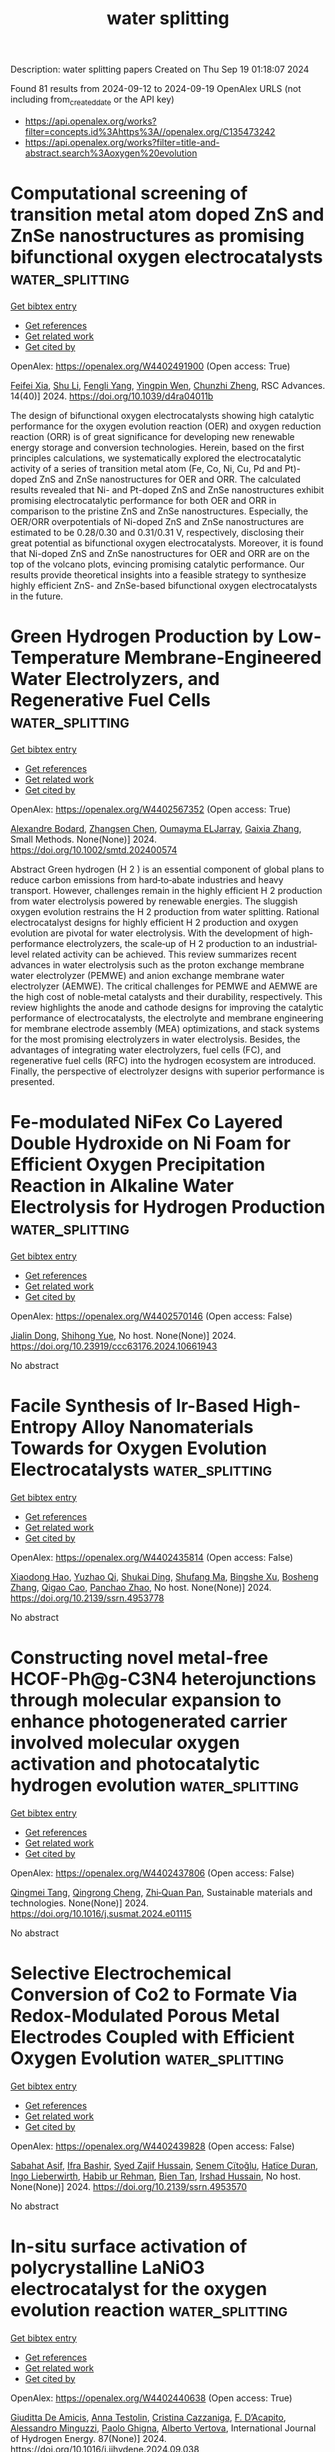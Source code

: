 #+TITLE: water splitting
Description: water splitting papers
Created on Thu Sep 19 01:18:07 2024

Found 81 results from 2024-09-12 to 2024-09-19
OpenAlex URLS (not including from_created_date or the API key)
- [[https://api.openalex.org/works?filter=concepts.id%3Ahttps%3A//openalex.org/C135473242]]
- [[https://api.openalex.org/works?filter=title-and-abstract.search%3Aoxygen%20evolution]]

* Computational screening of transition metal atom doped ZnS and ZnSe nanostructures as promising bifunctional oxygen electrocatalysts  :water_splitting:
:PROPERTIES:
:UUID: https://openalex.org/W4402491900
:TOPICS: Electrocatalysis for Energy Conversion, Aqueous Zinc-Ion Battery Technology, Fuel Cell Membrane Technology
:PUBLICATION_DATE: 2024-01-01
:END:    
    
[[elisp:(doi-add-bibtex-entry "https://doi.org/10.1039/d4ra04011b")][Get bibtex entry]] 

- [[elisp:(progn (xref--push-markers (current-buffer) (point)) (oa--referenced-works "https://openalex.org/W4402491900"))][Get references]]
- [[elisp:(progn (xref--push-markers (current-buffer) (point)) (oa--related-works "https://openalex.org/W4402491900"))][Get related work]]
- [[elisp:(progn (xref--push-markers (current-buffer) (point)) (oa--cited-by-works "https://openalex.org/W4402491900"))][Get cited by]]

OpenAlex: https://openalex.org/W4402491900 (Open access: True)
    
[[https://openalex.org/A5008151031][Feifei Xia]], [[https://openalex.org/A5100707363][Shu Li]], [[https://openalex.org/A5101466950][Fengli Yang]], [[https://openalex.org/A5101694936][Yingpin Wen]], [[https://openalex.org/A5031745096][Chunzhi Zheng]], RSC Advances. 14(40)] 2024. https://doi.org/10.1039/d4ra04011b 
     
The design of bifunctional oxygen electrocatalysts showing high catalytic performance for the oxygen evolution reaction (OER) and oxygen reduction reaction (ORR) is of great significance for developing new renewable energy storage and conversion technologies. Herein, based on the first principles calculations, we systematically explored the electrocatalytic activity of a series of transition metal atom (Fe, Co, Ni, Cu, Pd and Pt)-doped ZnS and ZnSe nanostructures for OER and ORR. The calculated results revealed that Ni- and Pt-doped ZnS and ZnSe nanostructures exhibit promising electrocatalytic performance for both OER and ORR in comparison to the pristine ZnS and ZnSe nanostructures. Especially, the OER/ORR overpotentials of Ni-doped ZnS and ZnSe nanostructures are estimated to be 0.28/0.30 and 0.31/0.31 V, respectively, disclosing their great potential as bifunctional oxygen electrocatalysts. Moreover, it is found that Ni-doped ZnS and ZnSe nanostructures for OER and ORR are on the top of the volcano plots, evincing promising catalytic performance. Our results provide theoretical insights into a feasible strategy to synthesize highly efficient ZnS- and ZnSe-based bifunctional oxygen electrocatalysts in the future.    

    

* Green Hydrogen Production by Low‐Temperature Membrane‐Engineered Water Electrolyzers, and Regenerative Fuel Cells  :water_splitting:
:PROPERTIES:
:UUID: https://openalex.org/W4402567352
:TOPICS: Hydrogen Energy Systems and Technologies, Electrocatalysis for Energy Conversion, Materials and Methods for Hydrogen Storage
:PUBLICATION_DATE: 2024-09-17
:END:    
    
[[elisp:(doi-add-bibtex-entry "https://doi.org/10.1002/smtd.202400574")][Get bibtex entry]] 

- [[elisp:(progn (xref--push-markers (current-buffer) (point)) (oa--referenced-works "https://openalex.org/W4402567352"))][Get references]]
- [[elisp:(progn (xref--push-markers (current-buffer) (point)) (oa--related-works "https://openalex.org/W4402567352"))][Get related work]]
- [[elisp:(progn (xref--push-markers (current-buffer) (point)) (oa--cited-by-works "https://openalex.org/W4402567352"))][Get cited by]]

OpenAlex: https://openalex.org/W4402567352 (Open access: True)
    
[[https://openalex.org/A5107266695][Alexandre Bodard]], [[https://openalex.org/A5023209242][Zhangsen Chen]], [[https://openalex.org/A5107266696][Oumayma ELJarray]], [[https://openalex.org/A5023395031][Gaixia Zhang]], Small Methods. None(None)] 2024. https://doi.org/10.1002/smtd.202400574 
     
Abstract Green hydrogen (H 2 ) is an essential component of global plans to reduce carbon emissions from hard‐to‐abate industries and heavy transport. However, challenges remain in the highly efficient H 2 production from water electrolysis powered by renewable energies. The sluggish oxygen evolution restrains the H 2 production from water splitting. Rational electrocatalyst designs for highly efficient H 2 production and oxygen evolution are pivotal for water electrolysis. With the development of high‐performance electrolyzers, the scale‐up of H 2 production to an industrial‐level related activity can be achieved. This review summarizes recent advances in water electrolysis such as the proton exchange membrane water electrolyzer (PEMWE) and anion exchange membrane water electrolyzer (AEMWE). The critical challenges for PEMWE and AEMWE are the high cost of noble‐metal catalysts and their durability, respectively. This review highlights the anode and cathode designs for improving the catalytic performance of electrocatalysts, the electrolyte and membrane engineering for membrane electrode assembly (MEA) optimizations, and stack systems for the most promising electrolyzers in water electrolysis. Besides, the advantages of integrating water electrolyzers, fuel cells (FC), and regenerative fuel cells (RFC) into the hydrogen ecosystem are introduced. Finally, the perspective of electrolyzer designs with superior performance is presented.    

    

* Fe-modulated NiFex Co Layered Double Hydroxide on Ni Foam for Efficient Oxygen Precipitation Reaction in Alkaline Water Electrolysis for Hydrogen Production  :water_splitting:
:PROPERTIES:
:UUID: https://openalex.org/W4402570146
:TOPICS: Electrocatalysis for Energy Conversion, Catalytic Carbon Dioxide Hydrogenation, Desulfurization Technologies for Fuels
:PUBLICATION_DATE: 2024-07-28
:END:    
    
[[elisp:(doi-add-bibtex-entry "https://doi.org/10.23919/ccc63176.2024.10661943")][Get bibtex entry]] 

- [[elisp:(progn (xref--push-markers (current-buffer) (point)) (oa--referenced-works "https://openalex.org/W4402570146"))][Get references]]
- [[elisp:(progn (xref--push-markers (current-buffer) (point)) (oa--related-works "https://openalex.org/W4402570146"))][Get related work]]
- [[elisp:(progn (xref--push-markers (current-buffer) (point)) (oa--cited-by-works "https://openalex.org/W4402570146"))][Get cited by]]

OpenAlex: https://openalex.org/W4402570146 (Open access: False)
    
[[https://openalex.org/A5104049478][Jialin Dong]], [[https://openalex.org/A5018962276][Shihong Yue]], No host. None(None)] 2024. https://doi.org/10.23919/ccc63176.2024.10661943 
     
No abstract    

    

* Facile Synthesis of Ir-Based High-Entropy Alloy Nanomaterials Towards for Oxygen Evolution Electrocatalysts  :water_splitting:
:PROPERTIES:
:UUID: https://openalex.org/W4402435814
:TOPICS: Electrocatalysis for Energy Conversion, Supercritical Water Gasification for Hydrogen Production, Accelerating Materials Innovation through Informatics
:PUBLICATION_DATE: 2024-01-01
:END:    
    
[[elisp:(doi-add-bibtex-entry "https://doi.org/10.2139/ssrn.4953778")][Get bibtex entry]] 

- [[elisp:(progn (xref--push-markers (current-buffer) (point)) (oa--referenced-works "https://openalex.org/W4402435814"))][Get references]]
- [[elisp:(progn (xref--push-markers (current-buffer) (point)) (oa--related-works "https://openalex.org/W4402435814"))][Get related work]]
- [[elisp:(progn (xref--push-markers (current-buffer) (point)) (oa--cited-by-works "https://openalex.org/W4402435814"))][Get cited by]]

OpenAlex: https://openalex.org/W4402435814 (Open access: False)
    
[[https://openalex.org/A5071473961][Xiaodong Hao]], [[https://openalex.org/A5028461520][Yuzhao Qi]], [[https://openalex.org/A5076903055][Shukai Ding]], [[https://openalex.org/A5063605507][Shufang Ma]], [[https://openalex.org/A5029833193][Bingshe Xu]], [[https://openalex.org/A5025713069][Bosheng Zhang]], [[https://openalex.org/A5065440567][Qigao Cao]], [[https://openalex.org/A5053417225][Panchao Zhao]], No host. None(None)] 2024. https://doi.org/10.2139/ssrn.4953778 
     
No abstract    

    

* Constructing novel metal-free HCOF-Ph@g-C3N4 heterojunctions through molecular expansion to enhance photogenerated carrier involved molecular oxygen activation and photocatalytic hydrogen evolution  :water_splitting:
:PROPERTIES:
:UUID: https://openalex.org/W4402437806
:TOPICS: Photocatalytic Materials for Solar Energy Conversion, Porous Crystalline Organic Frameworks for Energy and Separation Applications, Perovskite Solar Cell Technology
:PUBLICATION_DATE: 2024-09-01
:END:    
    
[[elisp:(doi-add-bibtex-entry "https://doi.org/10.1016/j.susmat.2024.e01115")][Get bibtex entry]] 

- [[elisp:(progn (xref--push-markers (current-buffer) (point)) (oa--referenced-works "https://openalex.org/W4402437806"))][Get references]]
- [[elisp:(progn (xref--push-markers (current-buffer) (point)) (oa--related-works "https://openalex.org/W4402437806"))][Get related work]]
- [[elisp:(progn (xref--push-markers (current-buffer) (point)) (oa--cited-by-works "https://openalex.org/W4402437806"))][Get cited by]]

OpenAlex: https://openalex.org/W4402437806 (Open access: False)
    
[[https://openalex.org/A5035419178][Qingmei Tang]], [[https://openalex.org/A5029885748][Qingrong Cheng]], [[https://openalex.org/A5068445612][Zhi‐Quan Pan]], Sustainable materials and technologies. None(None)] 2024. https://doi.org/10.1016/j.susmat.2024.e01115 
     
No abstract    

    

* Selective Electrochemical Conversion of Co2 to Formate Via Redox-Modulated Porous Metal Electrodes Coupled with Efficient Oxygen Evolution  :water_splitting:
:PROPERTIES:
:UUID: https://openalex.org/W4402439828
:TOPICS: Electrochemical Reduction of CO2 to Fuels, Electrocatalysis for Energy Conversion, Electrochemical Detection of Heavy Metal Ions
:PUBLICATION_DATE: 2024-01-01
:END:    
    
[[elisp:(doi-add-bibtex-entry "https://doi.org/10.2139/ssrn.4953570")][Get bibtex entry]] 

- [[elisp:(progn (xref--push-markers (current-buffer) (point)) (oa--referenced-works "https://openalex.org/W4402439828"))][Get references]]
- [[elisp:(progn (xref--push-markers (current-buffer) (point)) (oa--related-works "https://openalex.org/W4402439828"))][Get related work]]
- [[elisp:(progn (xref--push-markers (current-buffer) (point)) (oa--cited-by-works "https://openalex.org/W4402439828"))][Get cited by]]

OpenAlex: https://openalex.org/W4402439828 (Open access: False)
    
[[https://openalex.org/A5014751746][Sabahat Asif]], [[https://openalex.org/A5055839292][Ifra Bashir]], [[https://openalex.org/A5085249589][Syed Zajif Hussain]], [[https://openalex.org/A5019765811][Senem Çïtoğlu]], [[https://openalex.org/A5001507251][Hatïce Duran]], [[https://openalex.org/A5086925656][Ingo Lieberwirth]], [[https://openalex.org/A5079617191][Habib ur Rehman]], [[https://openalex.org/A5020589974][Bien Tan]], [[https://openalex.org/A5033915531][Irshad Hussain]], No host. None(None)] 2024. https://doi.org/10.2139/ssrn.4953570 
     
No abstract    

    

* In-situ surface activation of polycrystalline LaNiO3 electrocatalyst for the oxygen evolution reaction  :water_splitting:
:PROPERTIES:
:UUID: https://openalex.org/W4402440638
:TOPICS: Electrocatalysis for Energy Conversion, Fuel Cell Membrane Technology, Electrochemical Detection of Heavy Metal Ions
:PUBLICATION_DATE: 2024-09-11
:END:    
    
[[elisp:(doi-add-bibtex-entry "https://doi.org/10.1016/j.ijhydene.2024.09.038")][Get bibtex entry]] 

- [[elisp:(progn (xref--push-markers (current-buffer) (point)) (oa--referenced-works "https://openalex.org/W4402440638"))][Get references]]
- [[elisp:(progn (xref--push-markers (current-buffer) (point)) (oa--related-works "https://openalex.org/W4402440638"))][Get related work]]
- [[elisp:(progn (xref--push-markers (current-buffer) (point)) (oa--cited-by-works "https://openalex.org/W4402440638"))][Get cited by]]

OpenAlex: https://openalex.org/W4402440638 (Open access: True)
    
[[https://openalex.org/A5092350462][Giuditta De Amicis]], [[https://openalex.org/A5090199124][Anna Testolin]], [[https://openalex.org/A5102528879][Cristina Cazzaniga]], [[https://openalex.org/A5031244506][F. D’Acapito]], [[https://openalex.org/A5045284208][Alessandro Minguzzi]], [[https://openalex.org/A5002558002][Paolo Ghigna]], [[https://openalex.org/A5016496410][Alberto Vertova]], International Journal of Hydrogen Energy. 87(None)] 2024. https://doi.org/10.1016/j.ijhydene.2024.09.038 
     
No abstract    

    

* Composition Dependent Synergistic Effects on Oxygen Evolution Reaction Catalysis for CaFe<sub>1–</sub><i><sub>x</sub></i>Mn<i><sub>x</sub></i>O<sub>3</sub>  :water_splitting:
:PROPERTIES:
:UUID: https://openalex.org/W4402444163
:TOPICS: Catalytic Nanomaterials, Solid Oxide Fuel Cells, Magnetocaloric Materials Research
:PUBLICATION_DATE: 2024-01-01
:END:    
    
[[elisp:(doi-add-bibtex-entry "https://doi.org/10.2109/jcersj2.24069")][Get bibtex entry]] 

- [[elisp:(progn (xref--push-markers (current-buffer) (point)) (oa--referenced-works "https://openalex.org/W4402444163"))][Get references]]
- [[elisp:(progn (xref--push-markers (current-buffer) (point)) (oa--related-works "https://openalex.org/W4402444163"))][Get related work]]
- [[elisp:(progn (xref--push-markers (current-buffer) (point)) (oa--cited-by-works "https://openalex.org/W4402444163"))][Get cited by]]

OpenAlex: https://openalex.org/W4402444163 (Open access: True)
    
[[https://openalex.org/A5025262517][Asuka Ochi]], [[https://openalex.org/A5076065370][Shukuji Asakura]], [[https://openalex.org/A5045212575][Manami Goto]], [[https://openalex.org/A5054675462][Shunsuke Yagi]], [[https://openalex.org/A5083459020][Ikuya Yamada]], [[https://openalex.org/A5021785936][Hidekazu Ikeno]], Journal of the Ceramic Society of Japan. None(None)] 2024. https://doi.org/10.2109/jcersj2.24069 
     
No abstract    

    

* Energy-Induced Phase-Control Syntheses of Single-Phase NixRu1–x Solid Solutions and Active-Moderate-Sites Synergy in the Oxygen Evolution Reaction  :water_splitting:
:PROPERTIES:
:UUID: https://openalex.org/W4402447144
:TOPICS: Electrocatalysis for Energy Conversion, Memristive Devices for Neuromorphic Computing, Atomic Layer Deposition Technology
:PUBLICATION_DATE: 2024-09-10
:END:    
    
[[elisp:(doi-add-bibtex-entry "https://doi.org/10.1021/acs.chemmater.4c02027")][Get bibtex entry]] 

- [[elisp:(progn (xref--push-markers (current-buffer) (point)) (oa--referenced-works "https://openalex.org/W4402447144"))][Get references]]
- [[elisp:(progn (xref--push-markers (current-buffer) (point)) (oa--related-works "https://openalex.org/W4402447144"))][Get related work]]
- [[elisp:(progn (xref--push-markers (current-buffer) (point)) (oa--cited-by-works "https://openalex.org/W4402447144"))][Get cited by]]

OpenAlex: https://openalex.org/W4402447144 (Open access: False)
    
[[https://openalex.org/A5100350527][Yuhan Liu]], [[https://openalex.org/A5039008201][Wenfang Zhai]], [[https://openalex.org/A5102176377][Panpan Cui]], [[https://openalex.org/A5054823742][Zhengfei Dai]], [[https://openalex.org/A5054823742][Zhengfei Dai]], [[https://openalex.org/A5066123069][Bo Huang]], Chemistry of Materials. None(None)] 2024. https://doi.org/10.1021/acs.chemmater.4c02027 
     
No abstract    

    

* Activating Lattice Oxygen Oxidation Mechanism in Asymmetric [IrO6] Octahedra of Ir‐Based Oxides Toward Superior Acidic Electrochemical Water Oxidation  :water_splitting:
:PROPERTIES:
:UUID: https://openalex.org/W4402449034
:TOPICS: Electrocatalysis for Energy Conversion, Solid Oxide Fuel Cells, Fuel Cell Membrane Technology
:PUBLICATION_DATE: 2024-09-11
:END:    
    
[[elisp:(doi-add-bibtex-entry "https://doi.org/10.1002/aenm.202402902")][Get bibtex entry]] 

- [[elisp:(progn (xref--push-markers (current-buffer) (point)) (oa--referenced-works "https://openalex.org/W4402449034"))][Get references]]
- [[elisp:(progn (xref--push-markers (current-buffer) (point)) (oa--related-works "https://openalex.org/W4402449034"))][Get related work]]
- [[elisp:(progn (xref--push-markers (current-buffer) (point)) (oa--cited-by-works "https://openalex.org/W4402449034"))][Get cited by]]

OpenAlex: https://openalex.org/W4402449034 (Open access: False)
    
[[https://openalex.org/A5100685994][Yuying Liu]], [[https://openalex.org/A5100383199][Ziyi Liu]], [[https://openalex.org/A5100368015][Na Li]], [[https://openalex.org/A5068812098][Chao Wang]], [[https://openalex.org/A5100376817][Huijuan Wang]], [[https://openalex.org/A5020016810][Qianqian Ji]], [[https://openalex.org/A5073116374][Fengchun Hu]], [[https://openalex.org/A5069910699][Hao Tan]], [[https://openalex.org/A5100762392][Xiansong Liu]], [[https://openalex.org/A5100747209][Chenglong Liu]], [[https://openalex.org/A5100382345][Zhi Li]], [[https://openalex.org/A5066350763][Sihua Feng]], [[https://openalex.org/A5035223262][Bing Tang]], [[https://openalex.org/A5100737796][Ruiqi Liu]], [[https://openalex.org/A5063285667][Liyang Lv]], [[https://openalex.org/A5066996088][Weiren Cheng]], [[https://openalex.org/A5052333339][Wensheng Yan]], Advanced Energy Materials. None(None)] 2024. https://doi.org/10.1002/aenm.202402902 
     
Abstract The activation of lattice oxygen oxidation mechanism (LOM) will endow iridium‐based electrocatalysts with desired acid‐available water oxidation activity, compared to the conventional adsorbate evolution mechanism (AEM). However, the inherent symmetric [IrO 6 ] octahedra of commercial Ir‐based catalysts generally thermodynamically favor the AEM pathway contributing to the moderate water oxidation performance. Here, based on typical layered Ca 2 IrO 4 (CIO) modeled materials, the d ‐orbitals electron repulsion strategy is demonstrated, via constructing asymmetrically polarized Ir‒O‒Ru configuration in Ru‐CIO, to effectively activate the lattice oxygen participating in water oxidation process for decent oxygen‐related electrocatalytic activity. Specifically, a great increase of ≈700‐fold and ≈170‐fold in mass activity and turnover frequency, respectively, has been realized for the optimal Ru‐CIO electrocatalyst in an acid medium relative to the commercial IrO 2 electrocatalysts, where a small overpotential of only 175 mV is required for achieving 10 mA cm geo ‒2 . In situ X‐ray fine structure spectroscopies combined with in situ 18 O‐ isotope‐labeled differential electrochemical mass spectrometry analyses reveal that desirable LOM has been boosted by the activated lattice oxygen and the flexible Ir (3+δ)+ active sites of asymmetric [IrO 6 ] octahedra, which results in superior OER kinetics for Ir‐based oxide catalysts.    

    

* Effect of Iron Doping in Ordered Nickel Oxide Thin Film Catalyst for the Oxygen Evolution Reaction  :water_splitting:
:PROPERTIES:
:UUID: https://openalex.org/W4402449530
:TOPICS: Electrocatalysis for Energy Conversion, Fuel Cell Membrane Technology, Aqueous Zinc-Ion Battery Technology
:PUBLICATION_DATE: 2024-09-11
:END:    
    
[[elisp:(doi-add-bibtex-entry "https://doi.org/10.1021/acscatal.4c02572")][Get bibtex entry]] 

- [[elisp:(progn (xref--push-markers (current-buffer) (point)) (oa--referenced-works "https://openalex.org/W4402449530"))][Get references]]
- [[elisp:(progn (xref--push-markers (current-buffer) (point)) (oa--related-works "https://openalex.org/W4402449530"))][Get related work]]
- [[elisp:(progn (xref--push-markers (current-buffer) (point)) (oa--cited-by-works "https://openalex.org/W4402449530"))][Get cited by]]

OpenAlex: https://openalex.org/W4402449530 (Open access: True)
    
[[https://openalex.org/A5087081787][Ane Etxebarria]], [[https://openalex.org/A5065494944][Mauricio López Luna]], [[https://openalex.org/A5090694870][Andrea Martini]], [[https://openalex.org/A5042706943][Uta Hejral]], [[https://openalex.org/A5076226674][Martina Rüscher]], [[https://openalex.org/A5069389722][Chao Zhan]], [[https://openalex.org/A5055020562][Antonia Herzog]], [[https://openalex.org/A5015258087][Afshan Jamshaid]], [[https://openalex.org/A5021040709][David Kordus]], [[https://openalex.org/A5012003003][Arno Bergmann]], [[https://openalex.org/A5041824875][H. Kuhlenbeck]], [[https://openalex.org/A5065326930][Beatriz Roldán Cuenya]], ACS Catalysis. None(None)] 2024. https://doi.org/10.1021/acscatal.4c02572 
     
No abstract    

    

* Controlling Surface Wetting in High-Alkaline Electrolytes for Single Facet Pt Oxygen Evolution Electrocatalytic Activity Mapping by Scanning Electrochemical Cell Microscopy  :water_splitting:
:PROPERTIES:
:UUID: https://openalex.org/W4402460501
:TOPICS: Electrochemical Detection of Heavy Metal Ions, Conducting Polymer Research, Fuel Cell Membrane Technology
:PUBLICATION_DATE: 2024-01-01
:END:    
    
[[elisp:(doi-add-bibtex-entry "https://doi.org/10.1039/d4sc04407j")][Get bibtex entry]] 

- [[elisp:(progn (xref--push-markers (current-buffer) (point)) (oa--referenced-works "https://openalex.org/W4402460501"))][Get references]]
- [[elisp:(progn (xref--push-markers (current-buffer) (point)) (oa--related-works "https://openalex.org/W4402460501"))][Get related work]]
- [[elisp:(progn (xref--push-markers (current-buffer) (point)) (oa--cited-by-works "https://openalex.org/W4402460501"))][Get cited by]]

OpenAlex: https://openalex.org/W4402460501 (Open access: True)
    
[[https://openalex.org/A5040750842][Geovane Arruda de Oliveira]], [[https://openalex.org/A5053830925][Moonjoo Kim]], [[https://openalex.org/A5048293568][Carla Santana Santos]], [[https://openalex.org/A5011826961][Ndrina Limani]], [[https://openalex.org/A5016428798][Taek Dong Chung]], [[https://openalex.org/A5033898814][Emmanuel Batsa Tetteh]], [[https://openalex.org/A5035321019][Wolfgang Schuhmann]], Chemical Science. None(None)] 2024. https://doi.org/10.1039/d4sc04407j 
     
Scanning electrochemical cell microscopy (SECCM) has been used to explore structure-electrocatalytic activity relationships through high-resolution mapping of local activities of electrocatalysts. However, utilizing SECCM in strongly alkaline conditions presents a...    

    

* Impact of graphene incorporation on the oxygen evolution reaction of Co-Fe-based electrocatalysts synthesized via one-step electrodeposition  :water_splitting:
:PROPERTIES:
:UUID: https://openalex.org/W4402465059
:TOPICS: Electrocatalysis for Energy Conversion, Electrochemical Detection of Heavy Metal Ions, Fuel Cell Membrane Technology
:PUBLICATION_DATE: 2024-09-11
:END:    
    
[[elisp:(doi-add-bibtex-entry "https://doi.org/10.1016/j.ijhydene.2024.08.503")][Get bibtex entry]] 

- [[elisp:(progn (xref--push-markers (current-buffer) (point)) (oa--referenced-works "https://openalex.org/W4402465059"))][Get references]]
- [[elisp:(progn (xref--push-markers (current-buffer) (point)) (oa--related-works "https://openalex.org/W4402465059"))][Get related work]]
- [[elisp:(progn (xref--push-markers (current-buffer) (point)) (oa--cited-by-works "https://openalex.org/W4402465059"))][Get cited by]]

OpenAlex: https://openalex.org/W4402465059 (Open access: False)
    
[[https://openalex.org/A5091950182][Mohammad Jahanbazi Goujani]], [[https://openalex.org/A5039343862][Morteza Alizadeh]], [[https://openalex.org/A5079360727][Shima Pashangeh]], International Journal of Hydrogen Energy. 87(None)] 2024. https://doi.org/10.1016/j.ijhydene.2024.08.503 
     
No abstract    

    

* Surface oxygen-doping induced atom migration of iron-nickel sulfides with tailored d-band center for enhanced oxygen evolution  :water_splitting:
:PROPERTIES:
:UUID: https://openalex.org/W4402468872
:TOPICS: Electrocatalysis for Energy Conversion, Electrochemical Detection of Heavy Metal Ions, Memristive Devices for Neuromorphic Computing
:PUBLICATION_DATE: 2024-09-01
:END:    
    
[[elisp:(doi-add-bibtex-entry "https://doi.org/10.1016/j.cej.2024.155272")][Get bibtex entry]] 

- [[elisp:(progn (xref--push-markers (current-buffer) (point)) (oa--referenced-works "https://openalex.org/W4402468872"))][Get references]]
- [[elisp:(progn (xref--push-markers (current-buffer) (point)) (oa--related-works "https://openalex.org/W4402468872"))][Get related work]]
- [[elisp:(progn (xref--push-markers (current-buffer) (point)) (oa--cited-by-works "https://openalex.org/W4402468872"))][Get cited by]]

OpenAlex: https://openalex.org/W4402468872 (Open access: False)
    
[[https://openalex.org/A5071749377][Q. Chen]], [[https://openalex.org/A5101532318][Jinghan Zhang]], [[https://openalex.org/A5100652206][Qicheng Zhang]], [[https://openalex.org/A5100670081][Bin Chen]], [[https://openalex.org/A5071504062][Wenchao Peng]], [[https://openalex.org/A5100688703][Yang Li]], [[https://openalex.org/A5060247796][Xiaobin Fan]], Chemical Engineering Journal. None(None)] 2024. https://doi.org/10.1016/j.cej.2024.155272 
     
No abstract    

    

* Exploring Discharged Dry Cell as an Electrocatalyst for Oxygen Evolution Reaction  :water_splitting:
:PROPERTIES:
:UUID: https://openalex.org/W4402472684
:TOPICS: Fuel Cell Membrane Technology, Electrocatalysis for Energy Conversion, Electrochemical Detection of Heavy Metal Ions
:PUBLICATION_DATE: 2024-09-12
:END:    
    
[[elisp:(doi-add-bibtex-entry "https://doi.org/10.1088/2053-1591/ad7a56")][Get bibtex entry]] 

- [[elisp:(progn (xref--push-markers (current-buffer) (point)) (oa--referenced-works "https://openalex.org/W4402472684"))][Get references]]
- [[elisp:(progn (xref--push-markers (current-buffer) (point)) (oa--related-works "https://openalex.org/W4402472684"))][Get related work]]
- [[elisp:(progn (xref--push-markers (current-buffer) (point)) (oa--cited-by-works "https://openalex.org/W4402472684"))][Get cited by]]

OpenAlex: https://openalex.org/W4402472684 (Open access: True)
    
[[https://openalex.org/A5080158948][Pitchiah Esakki Karthik]], [[https://openalex.org/A5013014074][Sanjit Mondal]], [[https://openalex.org/A5010100785][Lipipuspa Sahoo]], Materials Research Express. None(None)] 2024. https://doi.org/10.1088/2053-1591/ad7a56 
     
Abstract Transition metal compounds with a high affinity for oxygen in dry cell configurations, such as MnO2, Mn3O4, and ZnxMn3O4−x, exhibit exceptional electrocatalytic properties in the oxygen evolution reaction (OER). However, the disposal of these dry cell materials, unlike that of rechargeable batteries, poses environmental hazards. In this study, we focused on optimizing these manganese oxides for energy-related applications, specifically OER. To achieve this goal, we investigated the electrocatalytic behaviour of both used and fresh dry cells in OER. Our results show that the used dry cell material achieved a current density of 10 mA·cm−2 at an overpotential of 525 mV, whereas the fresh dry cell required an overpotential 100 mV higher to reach the same current density. We further characterized the nature of these fresh and used materials using various techniques, including X-ray diffraction (XRD), scanning electron microscopy (SEM), thermogravimetric analysis (TGA), Raman spectroscopy, Fourier-transform infrared spectroscopy (FT-IR), and contact angle measurements. The enhanced activity of the used dry cell can be attributed to the formation of highly active Mn3O4 from MnO2 and graphene oxide under discharging conditions.    

    

* Nickel–Iron Layered Double Hydroxides/Nickel Sulfide Heterostructured Electrocatalysts on Surface-Modified Ti Foam for the Oxygen Evolution Reaction  :water_splitting:
:PROPERTIES:
:UUID: https://openalex.org/W4402474891
:TOPICS: Electrocatalysis for Energy Conversion, Aqueous Zinc-Ion Battery Technology, Fuel Cell Membrane Technology
:PUBLICATION_DATE: 2024-09-12
:END:    
    
[[elisp:(doi-add-bibtex-entry "https://doi.org/10.1021/acsami.4c08215")][Get bibtex entry]] 

- [[elisp:(progn (xref--push-markers (current-buffer) (point)) (oa--referenced-works "https://openalex.org/W4402474891"))][Get references]]
- [[elisp:(progn (xref--push-markers (current-buffer) (point)) (oa--related-works "https://openalex.org/W4402474891"))][Get related work]]
- [[elisp:(progn (xref--push-markers (current-buffer) (point)) (oa--cited-by-works "https://openalex.org/W4402474891"))][Get cited by]]

OpenAlex: https://openalex.org/W4402474891 (Open access: True)
    
[[https://openalex.org/A5093613204][Habib Gemechu Edao]], [[https://openalex.org/A5079358114][Chia-Yu Chang]], [[https://openalex.org/A5027860241][Woldesenbet Bafe Dilebo]], [[https://openalex.org/A5026201499][Fikiru Temesgen Angerasa]], [[https://openalex.org/A5069681139][Endalkachew Asefa Moges]], [[https://openalex.org/A5082309206][Yosef Nikodimos]], [[https://openalex.org/A5107157374][Chemeda Barasa Guta]], [[https://openalex.org/A5048665495][Keseven Lakshmanan]], [[https://openalex.org/A5064103813][Jeng‐Lung Chen]], [[https://openalex.org/A5011428472][Meng‐Che Tsai]], [[https://openalex.org/A5031136629][Wei‐Nien Su]], [[https://openalex.org/A5030917995][Bing‐Joe Hwang]], ACS Applied Materials & Interfaces. None(None)] 2024. https://doi.org/10.1021/acsami.4c08215 
     
Electrochemical approaches for generating hydrogen from water splitting can be more promising if the challenges in the anodic oxygen evolution reaction (OER) can be harnessed. The interface heterostructure materials offer strong electronic coupling and appropriate charge transport at the interface regions, promoting accessible active sites to prompt kinetics and optimize the adsorption-desorption of active species. Herein, we have designed an efficient multi-interface-engineered Ni    

    

* Crystal Facet Regulation and Ru Incorporation of Co3O4 for Acidic Oxygen Evolution Reaction Electrocatalysis  :water_splitting:
:PROPERTIES:
:UUID: https://openalex.org/W4402477642
:TOPICS: Electrocatalysis for Energy Conversion, Fuel Cell Membrane Technology, Electrochemical Detection of Heavy Metal Ions
:PUBLICATION_DATE: 2024-09-12
:END:    
    
[[elisp:(doi-add-bibtex-entry "https://doi.org/10.1021/acsnanoscienceau.4c00037")][Get bibtex entry]] 

- [[elisp:(progn (xref--push-markers (current-buffer) (point)) (oa--referenced-works "https://openalex.org/W4402477642"))][Get references]]
- [[elisp:(progn (xref--push-markers (current-buffer) (point)) (oa--related-works "https://openalex.org/W4402477642"))][Get related work]]
- [[elisp:(progn (xref--push-markers (current-buffer) (point)) (oa--cited-by-works "https://openalex.org/W4402477642"))][Get cited by]]

OpenAlex: https://openalex.org/W4402477642 (Open access: True)
    
[[https://openalex.org/A5021614012][Mengting Zhao]], [[https://openalex.org/A5086343002][Hanfeng Liang]], ACS Nanoscience Au. None(None)] 2024. https://doi.org/10.1021/acsnanoscienceau.4c00037 
     
No abstract    

    

* Elucidating Template‐To‐Precursor Interactions for Synthesizing Highly Active Single Atomic Fe─N─C Electrocatalysts for the Oxygen Reduction Reaction  :water_splitting:
:PROPERTIES:
:UUID: https://openalex.org/W4402479297
:TOPICS: Electrocatalysis for Energy Conversion, Fuel Cell Membrane Technology, Electrochemical Detection of Heavy Metal Ions
:PUBLICATION_DATE: 2024-01-01
:END:    
    
[[elisp:(doi-add-bibtex-entry "https://doi.org/10.1155/2024/8714253")][Get bibtex entry]] 

- [[elisp:(progn (xref--push-markers (current-buffer) (point)) (oa--referenced-works "https://openalex.org/W4402479297"))][Get references]]
- [[elisp:(progn (xref--push-markers (current-buffer) (point)) (oa--related-works "https://openalex.org/W4402479297"))][Get related work]]
- [[elisp:(progn (xref--push-markers (current-buffer) (point)) (oa--cited-by-works "https://openalex.org/W4402479297"))][Get cited by]]

OpenAlex: https://openalex.org/W4402479297 (Open access: True)
    
[[https://openalex.org/A5101809708][Dong‐Gun Kim]], [[https://openalex.org/A5100611851][Subin Park]], [[https://openalex.org/A5006838631][Yong Nam Choi]], [[https://openalex.org/A5100673477][Eunhee Lee]], [[https://openalex.org/A5053578792][Y.‐H. Cho]], [[https://openalex.org/A5016952605][Jae Young Jung]], [[https://openalex.org/A5076850392][Nam Dong Kim]], [[https://openalex.org/A5056537064][Pil Kim]], [[https://openalex.org/A5066553887][Sung Jong Yoo]], International Journal of Energy Research. 2024(1)] 2024. https://doi.org/10.1155/2024/8714253 
     
Iron‐ and nitrogen‐doped carbon (Fe─N─C) catalysts have garnered attention owing to their high oxygen reduction reaction (ORR) activity, which is comparable to that of Pt/C catalysts. Among the various methods for designing Fe─N─C catalysts, the use of templates has been emphasized as a means to create hierarchical porous structures. This strategy has enabled the achievement of high ORR activity. In this study, we propose a method for manufacturing a catalyst with high ORR activity by maximizing the interactions between commercial silica templates and catalyst precursors. By manipulating the charge on the commercial silica surface and adjusting the pH of the dispersion, the catalyst fabricated through these methods exhibited superior ORR activity compared to Pt/C and recently reported nonprecious metal catalysts. Through diverse physicochemical and electrochemical analyses, we confirmed that this activity stems from the effectively generated hierarchical porous structure and the resulting high density of Fe─N active sites. This catalyst exhibited a kinetic current density of over 2.73 mA cm −2 , which is more than double that of platinum and displayed a high ORR mass activity of 4.49 mA mg −1 . This strategy holds significant potential for application in various carbon‐based materials, paving the way for the development of highly efficient electrochemical energy devices.    

    

* RuO2 with Short‐Range Ordered Tantalum Single Atoms for Enhanced Acidic Oxygen Evolution Reaction  :water_splitting:
:PROPERTIES:
:UUID: https://openalex.org/W4402486933
:TOPICS: Electrocatalysis for Energy Conversion, Fuel Cell Membrane Technology, Accelerating Materials Innovation through Informatics
:PUBLICATION_DATE: 2024-09-12
:END:    
    
[[elisp:(doi-add-bibtex-entry "https://doi.org/10.1002/aenm.202403388")][Get bibtex entry]] 

- [[elisp:(progn (xref--push-markers (current-buffer) (point)) (oa--referenced-works "https://openalex.org/W4402486933"))][Get references]]
- [[elisp:(progn (xref--push-markers (current-buffer) (point)) (oa--related-works "https://openalex.org/W4402486933"))][Get related work]]
- [[elisp:(progn (xref--push-markers (current-buffer) (point)) (oa--cited-by-works "https://openalex.org/W4402486933"))][Get cited by]]

OpenAlex: https://openalex.org/W4402486933 (Open access: False)
    
[[https://openalex.org/A5100451941][Xuefeng Wang]], [[https://openalex.org/A5100406494][Zijian Li]], [[https://openalex.org/A5008892245][Haeseong Jang]], [[https://openalex.org/A5100751848][Changsheng Chen]], [[https://openalex.org/A5102788609][Shangguo Liu]], [[https://openalex.org/A5100400371][Liu Wang]], [[https://openalex.org/A5100383157][Min Gyu Kim]], [[https://openalex.org/A5037450342][Jaephil Cho]], [[https://openalex.org/A5065424751][Qing Qin]], [[https://openalex.org/A5100674776][Xien Liu]], Advanced Energy Materials. None(None)] 2024. https://doi.org/10.1002/aenm.202403388 
     
Abstract Ruthenium Dioxide (RuO 2 ), as one of the most promising alternatives to IrO 2 , suffers from the severe dissolution and overoxidation of Ru active sites during the acidic oxygen evolution reaction (OER), which hinders its practical application. Herein, the study constructs a short‐range ordered tantalum single atoms‐doped RuO 2 catalyst (Ta‐RuO 2 ) with asymmetric Ru‐O‐Ta(‐O‐Ta) active units for the enhanced acidic OER. The Ta‐RuO 2 catalyst exhibits superior catalytic activity with an overpotential of 201 mV at 10 mA cm −2 and a long‐lasting stability of 280 h. Physical characterizations combined with electrochemical tests reveal that the incorporation of atomically arranged Ta atoms induces significant tensile strain, effectively optimizing the adsorption strength of oxygen‐containing intermediates by regulating the Ru d ‐band center and weakening the Ru‐O covalency, thus boosting the catalytic activity. Furthermore, the formed Ru‐O‐Ta(‐O‐Ta) active local structure is well maintained during the OER process owing to the synergy of strong corrosion resistance of Ta‐O bonds and the electron transfers from Ta to Ru via oxygen bridge stabilizing the Ru sites, contributing to the enhanced stability. This study provides a novel method via incorporation of corrosion‐resistant and short‐range ordered single atoms to significantly enhance the acidic OER stability and activity of cost‐effective catalysts.    

    

* Structural and Compositional Optimization of Fe–Co–Ni Ternary Amorphous Electrocatalysts for Efficient Oxygen Evolution in Anion Exchange Membrane Water Electrolysis  :water_splitting:
:PROPERTIES:
:UUID: https://openalex.org/W4402488374
:TOPICS: Electrocatalysis for Energy Conversion, Fuel Cell Membrane Technology, Aqueous Zinc-Ion Battery Technology
:PUBLICATION_DATE: 2024-09-12
:END:    
    
[[elisp:(doi-add-bibtex-entry "https://doi.org/10.1002/smll.202405468")][Get bibtex entry]] 

- [[elisp:(progn (xref--push-markers (current-buffer) (point)) (oa--referenced-works "https://openalex.org/W4402488374"))][Get references]]
- [[elisp:(progn (xref--push-markers (current-buffer) (point)) (oa--related-works "https://openalex.org/W4402488374"))][Get related work]]
- [[elisp:(progn (xref--push-markers (current-buffer) (point)) (oa--cited-by-works "https://openalex.org/W4402488374"))][Get cited by]]

OpenAlex: https://openalex.org/W4402488374 (Open access: False)
    
[[https://openalex.org/A5101696473][Changsoo Lee]], [[https://openalex.org/A5076400736][Young Hwa Yun]], [[https://openalex.org/A5101763187][Se‐Ho Kim]], [[https://openalex.org/A5084913556][Gisu Doo]], [[https://openalex.org/A5056086792][Sechan Lee]], [[https://openalex.org/A5101648082][Hyun-Jeong Park]], [[https://openalex.org/A5101800988][Youngtae Park]], [[https://openalex.org/A5075513547][J. Shin]], [[https://openalex.org/A5045489385][Hyun‐Seok Cho]], [[https://openalex.org/A5070296329][Sang‐Kyung Kim]], [[https://openalex.org/A5001116375][EunAe Cho]], [[https://openalex.org/A5043949541][Chanwon Jung]], [[https://openalex.org/A5031401877][MinJoong Kim]], Small. None(None)] 2024. https://doi.org/10.1002/smll.202405468 
     
Abstract Anion exchange membrane water electrolysis (AEMWE) offers a sustainable path for hydrogen production with advantages such as high current density, dynamic responsiveness, and low‐cost electrocatalysts. However, the development of efficient and durable oxygen evolution reaction (OER) electrocatalysts under operating conditions is crucial for achieving the AEMWE. This study systematically investigated Fe–Co–Ni ternary amorphous electrocatalysts for the OER in AEMWE through a comprehensive material library system comprising 21 composition series. The study aims to explore the relationship between composition, degree of crystallinity, and electrocatalytic activity using ternary contours and binary plots to derive optimal catalysts. The findings reveal that higher Co and lower Fe contents lead to increased structural disorder within the Fe–Co–Ni system, whereas an appropriate amount of Fe addition is necessary for OER activity. It is concluded that the amorphous structure of Fe–Co 3 –Ni possesses an optimal ternary composition and degree of crystallinity to facilitate the OER. Post‐OER analyses reveal that the optimized ternary amorphous structure induces structural reconstruction into an OER‐favorable OOH‐rich surface. The Fe–Co 3 –Ni electrocatalysts exhibit outstanding performances in both half‐cells and single‐cells, with an overpotential of 256 mV at 10 mA cm − 2 and a current density of 2.0 A cm − 2 at 1.89 V, respectively.    

    

* Catalytic ‘gelectrodes’ based on Co and Ni–Fe oxy/hydroxides for sustainable and enhanced oxygen evolution reaction  :water_splitting:
:PROPERTIES:
:UUID: https://openalex.org/W4402492776
:TOPICS: Electrocatalysis for Energy Conversion, Electrochemical Detection of Heavy Metal Ions, Aqueous Zinc-Ion Battery Technology
:PUBLICATION_DATE: 2024-01-01
:END:    
    
[[elisp:(doi-add-bibtex-entry "https://doi.org/10.1039/d4ta03866e")][Get bibtex entry]] 

- [[elisp:(progn (xref--push-markers (current-buffer) (point)) (oa--referenced-works "https://openalex.org/W4402492776"))][Get references]]
- [[elisp:(progn (xref--push-markers (current-buffer) (point)) (oa--related-works "https://openalex.org/W4402492776"))][Get related work]]
- [[elisp:(progn (xref--push-markers (current-buffer) (point)) (oa--cited-by-works "https://openalex.org/W4402492776"))][Get cited by]]

OpenAlex: https://openalex.org/W4402492776 (Open access: False)
    
[[https://openalex.org/A5059369352][Anu Bovas]], [[https://openalex.org/A5051359400][T. P. Radhakrishnan]], Journal of Materials Chemistry A. None(None)] 2024. https://doi.org/10.1039/d4ta03866e 
     
‘Gelectrodes’ based on nanocomposites of cobalt oxyhydroxide and nickel–iron hydroxide in chitosan on nickel foam are developed, and their efficient mediation of the oxygen evolution reaction with high and sustainable current densities demonstrated.    

    

* Co-production of hydrogen, oxygen, and electricity via an integrated solar-driven system with decoupled water electrolyzer and Na-Zn ion battery  :water_splitting:
:PROPERTIES:
:UUID: https://openalex.org/W4402494176
:TOPICS: Aqueous Zinc-Ion Battery Technology, Hydrogen Energy Systems and Technologies, Electrocatalysis for Energy Conversion
:PUBLICATION_DATE: 2024-09-01
:END:    
    
[[elisp:(doi-add-bibtex-entry "https://doi.org/10.1016/j.jechem.2024.08.062")][Get bibtex entry]] 

- [[elisp:(progn (xref--push-markers (current-buffer) (point)) (oa--referenced-works "https://openalex.org/W4402494176"))][Get references]]
- [[elisp:(progn (xref--push-markers (current-buffer) (point)) (oa--related-works "https://openalex.org/W4402494176"))][Get related work]]
- [[elisp:(progn (xref--push-markers (current-buffer) (point)) (oa--cited-by-works "https://openalex.org/W4402494176"))][Get cited by]]

OpenAlex: https://openalex.org/W4402494176 (Open access: False)
    
[[https://openalex.org/A5002034014][Fei Lv]], [[https://openalex.org/A5081771543][Longjie Liu]], [[https://openalex.org/A5023203847][Jiazhe Wu]], [[https://openalex.org/A5007909496][Pengfei Wang]], [[https://openalex.org/A5101589733][Lixia Pan]], [[https://openalex.org/A5066493240][Dengwei Jing]], [[https://openalex.org/A5021205475][Yubin Chen]], Journal of Energy Chemistry. None(None)] 2024. https://doi.org/10.1016/j.jechem.2024.08.062 
     
No abstract    

    

* Transition metal doped into layered double hydroxide as efficient electrocatalysts for oxygen evolution reaction: A DFT study  :water_splitting:
:PROPERTIES:
:UUID: https://openalex.org/W4402495714
:TOPICS: Electrocatalysis for Energy Conversion, Fuel Cell Membrane Technology, Aqueous Zinc-Ion Battery Technology
:PUBLICATION_DATE: 2024-09-01
:END:    
    
[[elisp:(doi-add-bibtex-entry "https://doi.org/10.1016/j.apsusc.2024.161233")][Get bibtex entry]] 

- [[elisp:(progn (xref--push-markers (current-buffer) (point)) (oa--referenced-works "https://openalex.org/W4402495714"))][Get references]]
- [[elisp:(progn (xref--push-markers (current-buffer) (point)) (oa--related-works "https://openalex.org/W4402495714"))][Get related work]]
- [[elisp:(progn (xref--push-markers (current-buffer) (point)) (oa--cited-by-works "https://openalex.org/W4402495714"))][Get cited by]]

OpenAlex: https://openalex.org/W4402495714 (Open access: False)
    
[[https://openalex.org/A5100725233][Shilong Li]], [[https://openalex.org/A5066772622][Caiwei Yue]], [[https://openalex.org/A5101561667][Haohao Wang]], [[https://openalex.org/A5034976758][Jirui Du]], [[https://openalex.org/A5047585298][Hongyun Cui]], [[https://openalex.org/A5052819361][Min Pu]], [[https://openalex.org/A5002150542][Ming Lei]], Applied Surface Science. None(None)] 2024. https://doi.org/10.1016/j.apsusc.2024.161233 
     
No abstract    

    

* Synergistic effect of oxygen defects and calabash-like hollow carbon matrix enables VO2 as high-performance cathode for zinc ion battery  :water_splitting:
:PROPERTIES:
:UUID: https://openalex.org/W4402496582
:TOPICS: Aqueous Zinc-Ion Battery Technology, Advanced Materials for Smart Windows, Lithium-ion Battery Management in Electric Vehicles
:PUBLICATION_DATE: 2024-09-01
:END:    
    
[[elisp:(doi-add-bibtex-entry "https://doi.org/10.1016/j.jcis.2024.09.097")][Get bibtex entry]] 

- [[elisp:(progn (xref--push-markers (current-buffer) (point)) (oa--referenced-works "https://openalex.org/W4402496582"))][Get references]]
- [[elisp:(progn (xref--push-markers (current-buffer) (point)) (oa--related-works "https://openalex.org/W4402496582"))][Get related work]]
- [[elisp:(progn (xref--push-markers (current-buffer) (point)) (oa--cited-by-works "https://openalex.org/W4402496582"))][Get cited by]]

OpenAlex: https://openalex.org/W4402496582 (Open access: False)
    
[[https://openalex.org/A5040130698][Xiaoqing Liu]], [[https://openalex.org/A5102189063][Ze Xu]], [[https://openalex.org/A5048569180][Jinjiang Wu]], [[https://openalex.org/A5100397195][Kexin Wang]], [[https://openalex.org/A5008927032][Chuang Yu]], Journal of Colloid and Interface Science. None(None)] 2024. https://doi.org/10.1016/j.jcis.2024.09.097 
     
Vanadium dioxide (VO    

    

* Preparation of hollow CoFe Prussian blue analogues and their derived CoP-FeP nanoboxes as efficient electrocatalysts as oxygen evolution reactions  :water_splitting:
:PROPERTIES:
:UUID: https://openalex.org/W4402503792
:TOPICS: Electrocatalysis for Energy Conversion, Aqueous Zinc-Ion Battery Technology, Electrochemical Detection of Heavy Metal Ions
:PUBLICATION_DATE: 2024-09-13
:END:    
    
[[elisp:(doi-add-bibtex-entry "https://doi.org/10.1016/j.jpowsour.2024.235454")][Get bibtex entry]] 

- [[elisp:(progn (xref--push-markers (current-buffer) (point)) (oa--referenced-works "https://openalex.org/W4402503792"))][Get references]]
- [[elisp:(progn (xref--push-markers (current-buffer) (point)) (oa--related-works "https://openalex.org/W4402503792"))][Get related work]]
- [[elisp:(progn (xref--push-markers (current-buffer) (point)) (oa--cited-by-works "https://openalex.org/W4402503792"))][Get cited by]]

OpenAlex: https://openalex.org/W4402503792 (Open access: False)
    
[[https://openalex.org/A5100362565][Shiqi Zhang]], [[https://openalex.org/A5024794473][Ying Cheng]], [[https://openalex.org/A5075456959][Zhiyuan Ni]], [[https://openalex.org/A5060430863][Xuefei Lei]], [[https://openalex.org/A5100439502][Biao Wang]], [[https://openalex.org/A5081185893][Xuanwen Liu]], [[https://openalex.org/A5017651445][Rui Guo]], Journal of Power Sources. 623(None)] 2024. https://doi.org/10.1016/j.jpowsour.2024.235454 
     
No abstract    

    

* NiFe2O4 in MoSe2 Exhibits Bifunctional Water Oxidation and Oxygen Reduction (OER and ORR) Catalytic Reactions for Energy Applications  :water_splitting:
:PROPERTIES:
:UUID: https://openalex.org/W4402506190
:TOPICS: Electrocatalysis for Energy Conversion, Photocatalytic Materials for Solar Energy Conversion, Catalytic Nanomaterials
:PUBLICATION_DATE: 2024-09-13
:END:    
    
[[elisp:(doi-add-bibtex-entry "https://doi.org/10.1021/acsaem.4c01586")][Get bibtex entry]] 

- [[elisp:(progn (xref--push-markers (current-buffer) (point)) (oa--referenced-works "https://openalex.org/W4402506190"))][Get references]]
- [[elisp:(progn (xref--push-markers (current-buffer) (point)) (oa--related-works "https://openalex.org/W4402506190"))][Get related work]]
- [[elisp:(progn (xref--push-markers (current-buffer) (point)) (oa--cited-by-works "https://openalex.org/W4402506190"))][Get cited by]]

OpenAlex: https://openalex.org/W4402506190 (Open access: False)
    
[[https://openalex.org/A5059659171][Merin Mary Sebastian]], [[https://openalex.org/A5003489789][Ditty Dixon]], [[https://openalex.org/A5089963600][T. Daniel Thangadurai]], [[https://openalex.org/A5064125049][Nandakumar Kalarikkal]], [[https://openalex.org/A5037699843][Alex Schechter]], ACS Applied Energy Materials. None(None)] 2024. https://doi.org/10.1021/acsaem.4c01586 
     
No abstract    

    

* Breaking the Bottleneck of Activity and Stability of RuO2-Based Electrocatalysts for Acidic Oxygen Evolution  :water_splitting:
:PROPERTIES:
:UUID: https://openalex.org/W4402507206
:TOPICS: Electrocatalysis for Energy Conversion, Electrochemical Detection of Heavy Metal Ions, Fuel Cell Membrane Technology
:PUBLICATION_DATE: 2024-09-13
:END:    
    
[[elisp:(doi-add-bibtex-entry "https://doi.org/10.1021/acs.nanolett.4c03643")][Get bibtex entry]] 

- [[elisp:(progn (xref--push-markers (current-buffer) (point)) (oa--referenced-works "https://openalex.org/W4402507206"))][Get references]]
- [[elisp:(progn (xref--push-markers (current-buffer) (point)) (oa--related-works "https://openalex.org/W4402507206"))][Get related work]]
- [[elisp:(progn (xref--push-markers (current-buffer) (point)) (oa--cited-by-works "https://openalex.org/W4402507206"))][Get cited by]]

OpenAlex: https://openalex.org/W4402507206 (Open access: False)
    
[[https://openalex.org/A5047902639][Weimo Li]], [[https://openalex.org/A5100600897][Ce Wang]], [[https://openalex.org/A5075456232][Xiaofeng Lu]], Nano Letters. None(None)] 2024. https://doi.org/10.1021/acs.nanolett.4c03643 
     
Electrochemical acidic oxygen evolution reaction (OER) is an important part for water electrolysis utilizing a proton exchange membrane (PEM) apparatus for industrial H    

    

* Insights of oxygen vacancies engineered structural, morphological, and electrochemical attributes of Cr-doped Co3O4 nanoparticles as redox active battery-type electrodes for hybrid supercapacitors  :water_splitting:
:PROPERTIES:
:UUID: https://openalex.org/W4402508520
:TOPICS: Materials for Electrochemical Supercapacitors, Electrocatalysis for Energy Conversion, Aqueous Zinc-Ion Battery Technology
:PUBLICATION_DATE: 2024-09-13
:END:    
    
[[elisp:(doi-add-bibtex-entry "https://doi.org/10.1016/j.est.2024.113751")][Get bibtex entry]] 

- [[elisp:(progn (xref--push-markers (current-buffer) (point)) (oa--referenced-works "https://openalex.org/W4402508520"))][Get references]]
- [[elisp:(progn (xref--push-markers (current-buffer) (point)) (oa--related-works "https://openalex.org/W4402508520"))][Get related work]]
- [[elisp:(progn (xref--push-markers (current-buffer) (point)) (oa--cited-by-works "https://openalex.org/W4402508520"))][Get cited by]]

OpenAlex: https://openalex.org/W4402508520 (Open access: False)
    
[[https://openalex.org/A5031913257][K. Mallikarjuna]], [[https://openalex.org/A5009249208][B. Deva Prasad Raju]], [[https://openalex.org/A5049990132][Mohamed A. Ghanem]], [[https://openalex.org/A5073224842][G.R. Dillip]], [[https://openalex.org/A5067306788][Sang Woo Joo]], Journal of Energy Storage. 100(None)] 2024. https://doi.org/10.1016/j.est.2024.113751 
     
No abstract    

    

* Comprehensive Study on the Electrochemical Evolution, Reaction Kinetics, and Mass Transport at the Anion Exchange Ionomer–Pt Interface for Oxygen Reduction Reaction  :water_splitting:
:PROPERTIES:
:UUID: https://openalex.org/W4402510645
:TOPICS: Fuel Cell Membrane Technology, Electrocatalysis for Energy Conversion, Electrochemical Detection of Heavy Metal Ions
:PUBLICATION_DATE: 2024-09-13
:END:    
    
[[elisp:(doi-add-bibtex-entry "https://doi.org/10.1021/acsami.4c10293")][Get bibtex entry]] 

- [[elisp:(progn (xref--push-markers (current-buffer) (point)) (oa--referenced-works "https://openalex.org/W4402510645"))][Get references]]
- [[elisp:(progn (xref--push-markers (current-buffer) (point)) (oa--related-works "https://openalex.org/W4402510645"))][Get related work]]
- [[elisp:(progn (xref--push-markers (current-buffer) (point)) (oa--cited-by-works "https://openalex.org/W4402510645"))][Get cited by]]

OpenAlex: https://openalex.org/W4402510645 (Open access: False)
    
[[https://openalex.org/A5100353177][Chang Liu]], [[https://openalex.org/A5003585143][Ruimin Ding]], [[https://openalex.org/A5013588765][Xi Yin]], ACS Applied Materials & Interfaces. None(None)] 2024. https://doi.org/10.1021/acsami.4c10293 
     
Understanding the structure evolution, kinetics, and mass transfer for the oxygen reduction reaction (ORR) at the ionomer-catalyst interface is fundamental for the development of anion exchange membrane fuel cells (AEMFCs). Herein, we investigate the structural evolution of ionomer-Pt interfaces during the activation process of polycrystalline Pt (poly-Pt) electrodes and their ORR kinetics and mass transfer characteristics at steady state. The results suggest the ionomer thickness as a critical factor in determining the Pt surface structure and the flux of the O    

    

* Porous Silicon‐Supported Catalytic Materials for Energy Conversion and Storage  :water_splitting:
:PROPERTIES:
:UUID: https://openalex.org/W4402512252
:TOPICS: Materials for Electrochemical Supercapacitors, Electrocatalysis for Energy Conversion, Photocatalytic Materials for Solar Energy Conversion
:PUBLICATION_DATE: 2024-09-13
:END:    
    
[[elisp:(doi-add-bibtex-entry "https://doi.org/10.1002/cssc.202401459")][Get bibtex entry]] 

- [[elisp:(progn (xref--push-markers (current-buffer) (point)) (oa--referenced-works "https://openalex.org/W4402512252"))][Get references]]
- [[elisp:(progn (xref--push-markers (current-buffer) (point)) (oa--related-works "https://openalex.org/W4402512252"))][Get related work]]
- [[elisp:(progn (xref--push-markers (current-buffer) (point)) (oa--cited-by-works "https://openalex.org/W4402512252"))][Get cited by]]

OpenAlex: https://openalex.org/W4402512252 (Open access: False)
    
[[https://openalex.org/A5028123645][Man Wong]], [[https://openalex.org/A5042493730][Wen Ou]], [[https://openalex.org/A5088926552][Zhen‐Tao Yu]], ChemSusChem. None(None)] 2024. https://doi.org/10.1002/cssc.202401459 
     
Porous silicon (Si) has a tetrahedral structure similar to that of sp3‐ hybridized carbon atoms in a typical diamond structure, which affords it unique chemical and physical properties including an adjustable intrinsic bandgap, a high‐speed carrier transfer efficiency. It has shown great potential in photocatalysis, rechargeable batteries, solar cells, detectors, and electrocatalysis. This review introduces various porous Si‐supported electrocatalysts and analyzes the reasons why porous Si is used as a new carrier/active sites from the perspectives of its molecular structure, electronic properties, synthesis methods, etc. The electrochemical applications of porous Si‐based electrocatalysts in energy conversion reactions such as hydrogen evolution reaction, oxygen evolution reaction, oxygen reduction reaction, and total water decomposition together with lithium‐ion batteries (LIBs) and supercapacitors in energy storage are summarized. The challenges and future research directions for porous Si are also discussed. This review aims to deepen the understanding of porous Si and promote the development and applications of this new type of Si material.    

    

* Highly Valent Cobalt-manganese Spinel Nanowires Induced by Fluorine-Doping for Durable Acid Oxygen Evolution Reaction  :water_splitting:
:PROPERTIES:
:UUID: https://openalex.org/W4402512599
:TOPICS: Electrocatalysis for Energy Conversion, Aqueous Zinc-Ion Battery Technology, Catalytic Nanomaterials
:PUBLICATION_DATE: 2024-09-01
:END:    
    
[[elisp:(doi-add-bibtex-entry "https://doi.org/10.1016/j.jallcom.2024.176500")][Get bibtex entry]] 

- [[elisp:(progn (xref--push-markers (current-buffer) (point)) (oa--referenced-works "https://openalex.org/W4402512599"))][Get references]]
- [[elisp:(progn (xref--push-markers (current-buffer) (point)) (oa--related-works "https://openalex.org/W4402512599"))][Get related work]]
- [[elisp:(progn (xref--push-markers (current-buffer) (point)) (oa--cited-by-works "https://openalex.org/W4402512599"))][Get cited by]]

OpenAlex: https://openalex.org/W4402512599 (Open access: False)
    
[[https://openalex.org/A5003084986][Xufeng Hong]], [[https://openalex.org/A5101587702][Yong Gao]], [[https://openalex.org/A5024680462][Mengyao Ji]], [[https://openalex.org/A5061176165][Jinhan Li]], [[https://openalex.org/A5061529098][Yingshui Yao]], [[https://openalex.org/A5012597202][Zhicheng Yu]], [[https://openalex.org/A5037960542][Kun Chang]], Journal of Alloys and Compounds. None(None)] 2024. https://doi.org/10.1016/j.jallcom.2024.176500 
     
No abstract    

    

* Restricting the over-oxidation of active sites in high-entropy electrocatalysts towards ultra-stabilized oxygen evolution in alkaline water electrolysis  :water_splitting:
:PROPERTIES:
:UUID: https://openalex.org/W4402519737
:TOPICS: Electrocatalysis for Energy Conversion, Fuel Cell Membrane Technology, Electrochemical Detection of Heavy Metal Ions
:PUBLICATION_DATE: 2024-01-01
:END:    
    
[[elisp:(doi-add-bibtex-entry "https://doi.org/10.1039/d4ta05449k")][Get bibtex entry]] 

- [[elisp:(progn (xref--push-markers (current-buffer) (point)) (oa--referenced-works "https://openalex.org/W4402519737"))][Get references]]
- [[elisp:(progn (xref--push-markers (current-buffer) (point)) (oa--related-works "https://openalex.org/W4402519737"))][Get related work]]
- [[elisp:(progn (xref--push-markers (current-buffer) (point)) (oa--cited-by-works "https://openalex.org/W4402519737"))][Get cited by]]

OpenAlex: https://openalex.org/W4402519737 (Open access: False)
    
[[https://openalex.org/A5077648060][Yimin Zhang]], [[https://openalex.org/A5101525739][Jianli Kang]], [[https://openalex.org/A5055438935][Haonan Xie]], [[https://openalex.org/A5101604783][Hongxia Yin]], [[https://openalex.org/A5079408077][Zhijia Zhang]], [[https://openalex.org/A5004914639][Yuhan Ma]], [[https://openalex.org/A5101600096][Guangxin Sun]], [[https://openalex.org/A5044321397][Enzuo Liu]], [[https://openalex.org/A5060352654][Liying Ma]], [[https://openalex.org/A5100458396][Biao Chen]], [[https://openalex.org/A5046671426][Junwei Sha]], [[https://openalex.org/A5102957132][Lihua Qian]], [[https://openalex.org/A5030979204][Wenbin Hu]], [[https://openalex.org/A5000026480][Chunnian He]], [[https://openalex.org/A5090219547][Naiqin Zhao]], Journal of Materials Chemistry A. None(None)] 2024. https://doi.org/10.1039/d4ta05449k 
     
Based on ionic electronegativity, theoretical calculation guided the synthesis of np-MnFeCoNiCuOOH exhibiting ultra-stabilized oxygen evolution in alkaline water electrolysis.    

    

* Dependence of Oxygen Evolution Reaction Catalysis at Thin Cathodically-Deposited Nickel-Iron-Selenide on Fe in the Alkaline Electrolyte vs. Codeposited Fe  :water_splitting:
:PROPERTIES:
:UUID: https://openalex.org/W4402520122
:TOPICS: Electrocatalysis for Energy Conversion, Electrochemical Detection of Heavy Metal Ions, Thin-Film Solar Cell Technology
:PUBLICATION_DATE: 2024-09-01
:END:    
    
[[elisp:(doi-add-bibtex-entry "https://doi.org/10.1016/j.electacta.2024.145062")][Get bibtex entry]] 

- [[elisp:(progn (xref--push-markers (current-buffer) (point)) (oa--referenced-works "https://openalex.org/W4402520122"))][Get references]]
- [[elisp:(progn (xref--push-markers (current-buffer) (point)) (oa--related-works "https://openalex.org/W4402520122"))][Get related work]]
- [[elisp:(progn (xref--push-markers (current-buffer) (point)) (oa--cited-by-works "https://openalex.org/W4402520122"))][Get cited by]]

OpenAlex: https://openalex.org/W4402520122 (Open access: False)
    
[[https://openalex.org/A5045851824][Jihan Dhainy]], [[https://openalex.org/A5049127648][M. El Jamal]], [[https://openalex.org/A5107184729][Issaaf Mouawad]], [[https://openalex.org/A5079295334][Lara I. Halaoui]], Electrochimica Acta. None(None)] 2024. https://doi.org/10.1016/j.electacta.2024.145062 
     
No abstract    

    

* Designing neighboring-site activation of single atom via tunnel ions for boosting acidic oxygen evolution  :water_splitting:
:PROPERTIES:
:UUID: https://openalex.org/W4402520438
:TOPICS: Electrochemical Detection of Heavy Metal Ions, Electrocatalysis for Energy Conversion, Memristive Devices for Neuromorphic Computing
:PUBLICATION_DATE: 2024-09-13
:END:    
    
[[elisp:(doi-add-bibtex-entry "https://doi.org/10.1038/s41467-024-52410-6")][Get bibtex entry]] 

- [[elisp:(progn (xref--push-markers (current-buffer) (point)) (oa--referenced-works "https://openalex.org/W4402520438"))][Get references]]
- [[elisp:(progn (xref--push-markers (current-buffer) (point)) (oa--related-works "https://openalex.org/W4402520438"))][Get related work]]
- [[elisp:(progn (xref--push-markers (current-buffer) (point)) (oa--cited-by-works "https://openalex.org/W4402520438"))][Get cited by]]

OpenAlex: https://openalex.org/W4402520438 (Open access: True)
    
[[https://openalex.org/A5102937378][Yixin Hao]], [[https://openalex.org/A5060265950][Sung‐Fu Hung]], [[https://openalex.org/A5101733772][Luqi Wang]], [[https://openalex.org/A5029117570][Liming Deng]], [[https://openalex.org/A5019148170][Wen‐Jing Zeng]], [[https://openalex.org/A5100408858][Chenchen Zhang]], [[https://openalex.org/A5029202084][Zih‐Yi Lin]], [[https://openalex.org/A5010783003][Chun‐Han Kuo]], [[https://openalex.org/A5100423448][Ye Wang]], [[https://openalex.org/A5101723568][Ying Zhang]], [[https://openalex.org/A5084555578][Han‐Yi Chen]], [[https://openalex.org/A5075628250][Feng Hu]], [[https://openalex.org/A5100318907][Linlin Li]], [[https://openalex.org/A5034879972][Shengjie Peng]], Nature Communications. 15(1)] 2024. https://doi.org/10.1038/s41467-024-52410-6 
     
Realizing an efficient turnover frequency in the acidic oxygen evolution reaction by modifying the reaction configuration is crucial in designing high-performance single-atom catalysts. Here, we report a "single atom-double site" concept, which involves an activatable inert manganese atom redox chemistry in a single-atom Ru-Mn dual-site platform with tunnel Ni ions as the trigger. In contrast to conventional single-atom catalysts, the proposed configuration allows direct intramolecular oxygen coupling driven by the Ni ions intercalation effect, bypassing the secondary deprotonation step instead of the kinetically sluggish adsorbate evolution mechanism. The strong bonding of Ni ions activates the inert manganese terminal groups and inhibits the cross-site disproportionation process inherent in the Mn scaffolding, which is crucial to ensure the dual-site platform. As a result, the single-atom Ru-Ni-Mn octahedral molecular sieves catalyst delivers a low overpotential, adequate mass activity and good stability.    

    

* Formation of Core‐Shell Ir@TiO2 Nanoparticles through Hydrogen Treatment as Acidic Oxygen Evolution Reaction Catalysts  :water_splitting:
:PROPERTIES:
:UUID: https://openalex.org/W4402520720
:TOPICS: Electrocatalysis for Energy Conversion, Catalytic Nanomaterials, Fuel Cell Membrane Technology
:PUBLICATION_DATE: 2024-09-13
:END:    
    
[[elisp:(doi-add-bibtex-entry "https://doi.org/10.1002/adfm.202408848")][Get bibtex entry]] 

- [[elisp:(progn (xref--push-markers (current-buffer) (point)) (oa--referenced-works "https://openalex.org/W4402520720"))][Get references]]
- [[elisp:(progn (xref--push-markers (current-buffer) (point)) (oa--related-works "https://openalex.org/W4402520720"))][Get related work]]
- [[elisp:(progn (xref--push-markers (current-buffer) (point)) (oa--cited-by-works "https://openalex.org/W4402520720"))][Get cited by]]

OpenAlex: https://openalex.org/W4402520720 (Open access: True)
    
[[https://openalex.org/A5013626829][Jihyeon Park]], [[https://openalex.org/A5039887129][E Liu]], [[https://openalex.org/A5002888212][Shayan Angizi]], [[https://openalex.org/A5072697794][Ahmed M. Abdellah]], [[https://openalex.org/A5034198209][Ecem Yelekli Kirici]], [[https://openalex.org/A5044827415][Drew Higgins]], Advanced Functional Materials. None(None)] 2024. https://doi.org/10.1002/adfm.202408848 
     
Abstract The transition to a sustainable energy economy requires the availability of renewably produced hydrogen through proton exchange membrane water electrolysis. The techno‐economic viability of this technology requires addressing materials challenges regarding the lack of active and stable catalysts for the electrochemical oxygen evolution reaction (OER) in acidic conditions. Herein, core‐shell iridium/titanium dioxide (Core‐shell Ir@TiO 2 ) catalysts for acidic OER are synthesized through a polyol method to create TiO 2 nanoparticles, followed by urea reduction with Ir, and subsequent annealing in hydrogen. The formation process of the core‐shell structure is observed through in situ environmental transmission electron microscopy under annealing conditions. Ir segregation occurred from an initially blended mixed metal oxide structure to a core‐shell configuration at 500 °C. Core‐shell Ir@TiO 2 showed a three‐fold higher stability number (i.e., S‐number) than commercial IrO x (3.34 × 10 6 versus 1.02 × 10 6 ). Furthermore, an Ir‐mass normalized activity of 1,880 A g Ir −1 at 1.7 V versus RHE is measured for Core‐shell Ir@TiO 2 , compared to 624 A g Ir −1 for commercial IrO x . The developed synthetic route to prepare a composite structure with a TiO 2 core and Ir‐based shell has enabled an Ir content reduction without a compromise in activity and stability, thus offering a promising avenue for developing next‐generation catalysts tailored for acidic water electrolysis.    

    

* Correlation between Spin Effect and Catalytic Activity of Two Dimensional Metal Organic Frameworks for Oxygen Evolution Reaction  :water_splitting:
:PROPERTIES:
:UUID: https://openalex.org/W4402532298
:TOPICS: Electrocatalysis for Energy Conversion, Electrochemical Detection of Heavy Metal Ions, Conducting Polymer Research
:PUBLICATION_DATE: 2024-01-01
:END:    
    
[[elisp:(doi-add-bibtex-entry "https://doi.org/10.1039/d4ta05700g")][Get bibtex entry]] 

- [[elisp:(progn (xref--push-markers (current-buffer) (point)) (oa--referenced-works "https://openalex.org/W4402532298"))][Get references]]
- [[elisp:(progn (xref--push-markers (current-buffer) (point)) (oa--related-works "https://openalex.org/W4402532298"))][Get related work]]
- [[elisp:(progn (xref--push-markers (current-buffer) (point)) (oa--cited-by-works "https://openalex.org/W4402532298"))][Get cited by]]

OpenAlex: https://openalex.org/W4402532298 (Open access: False)
    
[[https://openalex.org/A5016040017][Feifan Wang]], [[https://openalex.org/A5101814743][Yukui Zhang]], [[https://openalex.org/A5100378741][Jing Wang]], Journal of Materials Chemistry A. None(None)] 2024. https://doi.org/10.1039/d4ta05700g 
     
Spin state modulation has been demonstrated an effective strategy to tune the catalytic performance of metal organic frameworks for electrochemical oxygen reduction reaction (OER). However, the undisclosed correlation between spin-state...    

    

* Review for "Correlation between Spin Effect and Catalytic Activity of Two Dimensional Metal Organic Frameworks for Oxygen Evolution Reaction"  :water_splitting:
:PROPERTIES:
:UUID: https://openalex.org/W4402538460
:TOPICS: Chemistry and Applications of Metal-Organic Frameworks, Molecular Magnetism and Spintronics, Electron Spin Resonance in Biomolecular Studies
:PUBLICATION_DATE: 2024-09-02
:END:    
    
[[elisp:(doi-add-bibtex-entry "https://doi.org/10.1039/d4ta05700g/v1/review2")][Get bibtex entry]] 

- [[elisp:(progn (xref--push-markers (current-buffer) (point)) (oa--referenced-works "https://openalex.org/W4402538460"))][Get references]]
- [[elisp:(progn (xref--push-markers (current-buffer) (point)) (oa--related-works "https://openalex.org/W4402538460"))][Get related work]]
- [[elisp:(progn (xref--push-markers (current-buffer) (point)) (oa--cited-by-works "https://openalex.org/W4402538460"))][Get cited by]]

OpenAlex: https://openalex.org/W4402538460 (Open access: False)
    
, No host. None(None)] 2024. https://doi.org/10.1039/d4ta05700g/v1/review2 
     
No abstract    

    

* Decision letter for "Correlation between Spin Effect and Catalytic Activity of Two Dimensional Metal Organic Frameworks for Oxygen Evolution Reaction"  :water_splitting:
:PROPERTIES:
:UUID: https://openalex.org/W4402538465
:TOPICS: Electron Spin Resonance in Biomolecular Studies, Molecular Magnetism and Spintronics, Chemistry and Applications of Metal-Organic Frameworks
:PUBLICATION_DATE: 2024-09-02
:END:    
    
[[elisp:(doi-add-bibtex-entry "https://doi.org/10.1039/d4ta05700g/v1/decision1")][Get bibtex entry]] 

- [[elisp:(progn (xref--push-markers (current-buffer) (point)) (oa--referenced-works "https://openalex.org/W4402538465"))][Get references]]
- [[elisp:(progn (xref--push-markers (current-buffer) (point)) (oa--related-works "https://openalex.org/W4402538465"))][Get related work]]
- [[elisp:(progn (xref--push-markers (current-buffer) (point)) (oa--cited-by-works "https://openalex.org/W4402538465"))][Get cited by]]

OpenAlex: https://openalex.org/W4402538465 (Open access: False)
    
, No host. None(None)] 2024. https://doi.org/10.1039/d4ta05700g/v1/decision1 
     
No abstract    

    

* Author response for "Correlation between Spin Effect and Catalytic Activity of Two Dimensional Metal Organic Frameworks for Oxygen Evolution Reaction"  :water_splitting:
:PROPERTIES:
:UUID: https://openalex.org/W4402538479
:TOPICS: Accelerating Materials Innovation through Informatics, Electron Spin Resonance in Biomolecular Studies, Molecular Magnetism and Spintronics
:PUBLICATION_DATE: 2024-09-07
:END:    
    
[[elisp:(doi-add-bibtex-entry "https://doi.org/10.1039/d4ta05700g/v2/response1")][Get bibtex entry]] 

- [[elisp:(progn (xref--push-markers (current-buffer) (point)) (oa--referenced-works "https://openalex.org/W4402538479"))][Get references]]
- [[elisp:(progn (xref--push-markers (current-buffer) (point)) (oa--related-works "https://openalex.org/W4402538479"))][Get related work]]
- [[elisp:(progn (xref--push-markers (current-buffer) (point)) (oa--cited-by-works "https://openalex.org/W4402538479"))][Get cited by]]

OpenAlex: https://openalex.org/W4402538479 (Open access: False)
    
[[https://openalex.org/A5016040017][Feifan Wang]], [[https://openalex.org/A5101814743][Yukui Zhang]], [[https://openalex.org/A5100378741][Jing Wang]], No host. None(None)] 2024. https://doi.org/10.1039/d4ta05700g/v2/response1 
     
No abstract    

    

* Review for "Correlation between Spin Effect and Catalytic Activity of Two Dimensional Metal Organic Frameworks for Oxygen Evolution Reaction"  :water_splitting:
:PROPERTIES:
:UUID: https://openalex.org/W4402538494
:TOPICS: Chemistry and Applications of Metal-Organic Frameworks, Molecular Magnetism and Spintronics, Electron Spin Resonance in Biomolecular Studies
:PUBLICATION_DATE: 2024-09-01
:END:    
    
[[elisp:(doi-add-bibtex-entry "https://doi.org/10.1039/d4ta05700g/v1/review1")][Get bibtex entry]] 

- [[elisp:(progn (xref--push-markers (current-buffer) (point)) (oa--referenced-works "https://openalex.org/W4402538494"))][Get references]]
- [[elisp:(progn (xref--push-markers (current-buffer) (point)) (oa--related-works "https://openalex.org/W4402538494"))][Get related work]]
- [[elisp:(progn (xref--push-markers (current-buffer) (point)) (oa--cited-by-works "https://openalex.org/W4402538494"))][Get cited by]]

OpenAlex: https://openalex.org/W4402538494 (Open access: False)
    
, No host. None(None)] 2024. https://doi.org/10.1039/d4ta05700g/v1/review1 
     
No abstract    

    

* Decision letter for "Correlation between Spin Effect and Catalytic Activity of Two Dimensional Metal Organic Frameworks for Oxygen Evolution Reaction"  :water_splitting:
:PROPERTIES:
:UUID: https://openalex.org/W4402538504
:TOPICS: Electron Spin Resonance in Biomolecular Studies, Molecular Magnetism and Spintronics, Chemistry and Applications of Metal-Organic Frameworks
:PUBLICATION_DATE: 2024-09-11
:END:    
    
[[elisp:(doi-add-bibtex-entry "https://doi.org/10.1039/d4ta05700g/v2/decision1")][Get bibtex entry]] 

- [[elisp:(progn (xref--push-markers (current-buffer) (point)) (oa--referenced-works "https://openalex.org/W4402538504"))][Get references]]
- [[elisp:(progn (xref--push-markers (current-buffer) (point)) (oa--related-works "https://openalex.org/W4402538504"))][Get related work]]
- [[elisp:(progn (xref--push-markers (current-buffer) (point)) (oa--cited-by-works "https://openalex.org/W4402538504"))][Get cited by]]

OpenAlex: https://openalex.org/W4402538504 (Open access: False)
    
, No host. None(None)] 2024. https://doi.org/10.1039/d4ta05700g/v2/decision1 
     
No abstract    

    

* Review for "Correlation between Spin Effect and Catalytic Activity of Two Dimensional Metal Organic Frameworks for Oxygen Evolution Reaction"  :water_splitting:
:PROPERTIES:
:UUID: https://openalex.org/W4402538882
:TOPICS: Chemistry and Applications of Metal-Organic Frameworks, Molecular Magnetism and Spintronics, Electron Spin Resonance in Biomolecular Studies
:PUBLICATION_DATE: 2024-09-11
:END:    
    
[[elisp:(doi-add-bibtex-entry "https://doi.org/10.1039/d4ta05700g/v2/review1")][Get bibtex entry]] 

- [[elisp:(progn (xref--push-markers (current-buffer) (point)) (oa--referenced-works "https://openalex.org/W4402538882"))][Get references]]
- [[elisp:(progn (xref--push-markers (current-buffer) (point)) (oa--related-works "https://openalex.org/W4402538882"))][Get related work]]
- [[elisp:(progn (xref--push-markers (current-buffer) (point)) (oa--cited-by-works "https://openalex.org/W4402538882"))][Get cited by]]

OpenAlex: https://openalex.org/W4402538882 (Open access: False)
    
, No host. None(None)] 2024. https://doi.org/10.1039/d4ta05700g/v2/review1 
     
No abstract    

    

* A Rechargeable Urea‐Assisted Zn‐Air Battery with High Energy Efficiency and Fast‐Charging Enabled by Engineering High‐Energy Interfacial Structures  :water_splitting:
:PROPERTIES:
:UUID: https://openalex.org/W4402542550
:TOPICS: Electrocatalysis for Energy Conversion, Aqueous Zinc-Ion Battery Technology, Perovskite Solar Cell Technology
:PUBLICATION_DATE: 2024-09-14
:END:    
    
[[elisp:(doi-add-bibtex-entry "https://doi.org/10.1002/anie.202410845")][Get bibtex entry]] 

- [[elisp:(progn (xref--push-markers (current-buffer) (point)) (oa--referenced-works "https://openalex.org/W4402542550"))][Get references]]
- [[elisp:(progn (xref--push-markers (current-buffer) (point)) (oa--related-works "https://openalex.org/W4402542550"))][Get related work]]
- [[elisp:(progn (xref--push-markers (current-buffer) (point)) (oa--cited-by-works "https://openalex.org/W4402542550"))][Get cited by]]

OpenAlex: https://openalex.org/W4402542550 (Open access: False)
    
[[https://openalex.org/A5000272762][Mingjie Wu]], [[https://openalex.org/A5003409409][Yinghui Xu]], [[https://openalex.org/A5071388400][Jian Luo]], [[https://openalex.org/A5103154463][Siyi Yang]], [[https://openalex.org/A5023395031][Gaixia Zhang]], [[https://openalex.org/A5017404634][Lei Du]], [[https://openalex.org/A5068328164][Huixia Luo]], [[https://openalex.org/A5037920786][Xun Cui]], [[https://openalex.org/A5046799991][Yingkui Yang]], [[https://openalex.org/A5080743510][Shuhui Sun]], Angewandte Chemie International Edition. None(None)] 2024. https://doi.org/10.1002/anie.202410845 
     
Electrochemical urea oxidation reaction (UOR) offers a promising alternative to the oxygen evolution reaction (OER) in clean energy conversion and storage systems. Nickel‐based catalysts are highly regarded as promising electrocatalysts for the UOR. However, their effectiveness is significantly hindered by the unavoidable self‐oxidation reaction of nickel species during UOR. To address this challenge, we proposed an interface chemistry modulation strategy to boost UOR kinetics by creating a high‐energy interfacial heterostructure. This heterostructure features the incorporation of Ag at the CoOOH@NiOOH heterojunction interface. Strong interactions significantly promote the electron exchanges in the heterointerface between the ‐OH and ‐O. Consequently, the improved electron delocalization led to the formation of stronger bonds between Co sites and urea CO(NH2)2, promoting a preference for urea to occupy Co active sites over OH*. The resulting catalyst, Ag‐CoOOH@NiOOH, affords an ultrahigh UOR activity with a low potential of 1.33 V at 100 mA cm‐2. The fabricated catalyst exhibits a mass activity exceeding that of initial cobalt oxyhydroxide by over 11.9 times. The rechargeable urea‐assisted zinc‐air batteries (ZABs) achieves a record‐breaking energy efficiency of 74.56% at 1 mA cm‐2, remarkable durability (1000 hours at even a current density of 50 mA cm‐2), and quick charge performances.    

    

* Facile Synthesis of Carbon-Coated Nips3 Nanoparticle Electrocatalyst for Highly Efficient Oxygen Evolution Reaction  :water_splitting:
:PROPERTIES:
:UUID: https://openalex.org/W4402545967
:TOPICS: Electrocatalysis for Energy Conversion, Fuel Cell Membrane Technology, Conducting Polymer Research
:PUBLICATION_DATE: 2024-01-01
:END:    
    
[[elisp:(doi-add-bibtex-entry "https://doi.org/10.2139/ssrn.4956197")][Get bibtex entry]] 

- [[elisp:(progn (xref--push-markers (current-buffer) (point)) (oa--referenced-works "https://openalex.org/W4402545967"))][Get references]]
- [[elisp:(progn (xref--push-markers (current-buffer) (point)) (oa--related-works "https://openalex.org/W4402545967"))][Get related work]]
- [[elisp:(progn (xref--push-markers (current-buffer) (point)) (oa--cited-by-works "https://openalex.org/W4402545967"))][Get cited by]]

OpenAlex: https://openalex.org/W4402545967 (Open access: False)
    
[[https://openalex.org/A5100626026][Dongjun Lee]], [[https://openalex.org/A5005654711][Doyeon Lee]], [[https://openalex.org/A5100662247][Wook Kim]], [[https://openalex.org/A5065081264][Seong‐Hyeon Hong]], [[https://openalex.org/A5057076775][Hee Jo Song]], No host. None(None)] 2024. https://doi.org/10.2139/ssrn.4956197 
     
No abstract    

    

* Origin of Enhanced Oxygen Evolution in Restructured Metal‐Organic Frameworks for Anion Exchange Membrane Water Electrolysis  :water_splitting:
:PROPERTIES:
:UUID: https://openalex.org/W4402546461
:TOPICS: Fuel Cell Membrane Technology, Electrochemical Detection of Heavy Metal Ions, Science and Technology of Capacitive Deionization for Water Desalination
:PUBLICATION_DATE: 2024-09-13
:END:    
    
[[elisp:(doi-add-bibtex-entry "https://doi.org/10.1002/ange.202413916")][Get bibtex entry]] 

- [[elisp:(progn (xref--push-markers (current-buffer) (point)) (oa--referenced-works "https://openalex.org/W4402546461"))][Get references]]
- [[elisp:(progn (xref--push-markers (current-buffer) (point)) (oa--related-works "https://openalex.org/W4402546461"))][Get related work]]
- [[elisp:(progn (xref--push-markers (current-buffer) (point)) (oa--cited-by-works "https://openalex.org/W4402546461"))][Get cited by]]

OpenAlex: https://openalex.org/W4402546461 (Open access: False)
    
[[https://openalex.org/A5100414299][Ying Li]], [[https://openalex.org/A5100378741][Jing Wang]], [[https://openalex.org/A5008686232][Xiaolei Hao]], [[https://openalex.org/A5101064771][Xiaopei Xu]], [[https://openalex.org/A5016082953][Lingling Xu]], [[https://openalex.org/A5085459146][Bo Wei]], [[https://openalex.org/A5100784976][Zhongwei Chen]], Angewandte Chemie. None(None)] 2024. https://doi.org/10.1002/ange.202413916 
     
Metal‐Organic Frameworks (MOFs), praised for structural flexibility and tunability, are prominent catalyst prototypes for exploring oxygen evolution reaction (OER). Yet, their intricate transformations under OER, especially in industrial high‐current environments, pose significant challenges in accurately elucidating their structure‐activity correlation. Here, we harnessed an electrooxidation process for controllable MOF reconstruction, discovering that Fe doping expedites Ni(Fe)‐MOF structural evolution, accompanied by the elongation of Ni‐O bonds, monitored by in‐situ Raman and UV‐visible spectroscopy. Theoretical modeling further reveals that Fe doping and defect‐induced tensile strain in the NiO6 octahedra augments the metal ds‐Op hybridization, optimizing their adsorption behavior and augmenting OER activity. The reconstructed Ni(Fe)‐MOF, serving as the anode in anion exchange membrane water electrolysis, achieves a noteworthy current density of 3.3 A cm‐2 at 2.2 V while maintaining equally stable operation for 160 h spanning from 0.5 A cm‐2 to 1 A cm‐2. This undertaking elevates our comprehension of OER catalyst reconstruction, furnishing promising avenues for designing highly efficacious catalysts across electrochemical platforms.    

    

* Origin of Enhanced Oxygen Evolution in Restructured Metal‐Organic Frameworks for Anion Exchange Membrane Water Electrolysis  :water_splitting:
:PROPERTIES:
:UUID: https://openalex.org/W4402546561
:TOPICS: Electrocatalysis for Energy Conversion, Chemistry and Applications of Metal-Organic Frameworks, Electrochemical Detection of Heavy Metal Ions
:PUBLICATION_DATE: 2024-09-13
:END:    
    
[[elisp:(doi-add-bibtex-entry "https://doi.org/10.1002/anie.202413916")][Get bibtex entry]] 

- [[elisp:(progn (xref--push-markers (current-buffer) (point)) (oa--referenced-works "https://openalex.org/W4402546561"))][Get references]]
- [[elisp:(progn (xref--push-markers (current-buffer) (point)) (oa--related-works "https://openalex.org/W4402546561"))][Get related work]]
- [[elisp:(progn (xref--push-markers (current-buffer) (point)) (oa--cited-by-works "https://openalex.org/W4402546561"))][Get cited by]]

OpenAlex: https://openalex.org/W4402546561 (Open access: False)
    
[[https://openalex.org/A5100414294][Ying Li]], [[https://openalex.org/A5047614812][Yang Liu]], [[https://openalex.org/A5008686232][Xiaolei Hao]], [[https://openalex.org/A5101064771][Xiaopei Xu]], [[https://openalex.org/A5016082953][Lingling Xu]], [[https://openalex.org/A5085459146][Bo Wei]], [[https://openalex.org/A5100784976][Zhongwei Chen]], Angewandte Chemie International Edition. None(None)] 2024. https://doi.org/10.1002/anie.202413916 
     
Metal‐Organic Frameworks (MOFs), praised for structural flexibility and tunability, are prominent catalyst prototypes for exploring oxygen evolution reaction (OER). Yet, their intricate transformations under OER, especially in industrial high‐current environments, pose significant challenges in accurately elucidating their structure‐activity correlation. Here, we harnessed an electrooxidation process for controllable MOF reconstruction, discovering that Fe doping expedites Ni(Fe)‐MOF structural evolution, accompanied by the elongation of Ni‐O bonds, monitored by in‐situ Raman and UV‐visible spectroscopy. Theoretical modeling further reveals that Fe doping and defect‐induced tensile strain in the NiO6 octahedra augments the metal ds‐Op hybridization, optimizing their adsorption behavior and augmenting OER activity. The reconstructed Ni(Fe)‐MOF, serving as the anode in anion exchange membrane water electrolysis, achieves a noteworthy current density of 3.3 A cm‐2 at 2.2 V while maintaining equally stable operation for 160 h spanning from 0.5 A cm‐2 to 1 A cm‐2. This undertaking elevates our comprehension of OER catalyst reconstruction, furnishing promising avenues for designing highly efficacious catalysts across electrochemical platforms.    

    

* Electrospun Mn1-xCoxFe2O4 (x=0-0.7) Nanofibers for Supercapacitors and Oxygen Evolution Reaction  :water_splitting:
:PROPERTIES:
:UUID: https://openalex.org/W4402549944
:TOPICS: Materials for Electrochemical Supercapacitors, Lithium-ion Battery Technology, Catalytic Reduction of Nitro Compounds
:PUBLICATION_DATE: 2024-09-01
:END:    
    
[[elisp:(doi-add-bibtex-entry "https://doi.org/10.1016/j.matchemphys.2024.129948")][Get bibtex entry]] 

- [[elisp:(progn (xref--push-markers (current-buffer) (point)) (oa--referenced-works "https://openalex.org/W4402549944"))][Get references]]
- [[elisp:(progn (xref--push-markers (current-buffer) (point)) (oa--related-works "https://openalex.org/W4402549944"))][Get related work]]
- [[elisp:(progn (xref--push-markers (current-buffer) (point)) (oa--cited-by-works "https://openalex.org/W4402549944"))][Get cited by]]

OpenAlex: https://openalex.org/W4402549944 (Open access: False)
    
[[https://openalex.org/A5093713392][Zahra Ansari Jokandan]], [[https://openalex.org/A5085759711][J. Mazloom]], [[https://openalex.org/A5014599906][Morteza Safari]], Materials Chemistry and Physics. None(None)] 2024. https://doi.org/10.1016/j.matchemphys.2024.129948 
     
No abstract    

    

* Fe, Cu bimetallic precursor-driven quaternary active sites boost oxygen reduction / evolution reaction bifunctional catalysts  :water_splitting:
:PROPERTIES:
:UUID: https://openalex.org/W4402550124
:TOPICS: Electrocatalysis for Energy Conversion, Catalytic Reduction of Nitro Compounds, Catalytic Nanomaterials
:PUBLICATION_DATE: 2024-09-15
:END:    
    
[[elisp:(doi-add-bibtex-entry "https://doi.org/10.1016/j.jpowsour.2024.235423")][Get bibtex entry]] 

- [[elisp:(progn (xref--push-markers (current-buffer) (point)) (oa--referenced-works "https://openalex.org/W4402550124"))][Get references]]
- [[elisp:(progn (xref--push-markers (current-buffer) (point)) (oa--related-works "https://openalex.org/W4402550124"))][Get related work]]
- [[elisp:(progn (xref--push-markers (current-buffer) (point)) (oa--cited-by-works "https://openalex.org/W4402550124"))][Get cited by]]

OpenAlex: https://openalex.org/W4402550124 (Open access: False)
    
[[https://openalex.org/A5101383673][Yurong Yuan]], [[https://openalex.org/A5026379076][Mengwei Pan]], [[https://openalex.org/A5101509462][Mengjie Zhang]], [[https://openalex.org/A5075343261][Yuchen Zhou]], [[https://openalex.org/A5042495813][Qin Fei-long]], [[https://openalex.org/A5074161773][Yaoyu Yang]], [[https://openalex.org/A5002739525][Rui Hao]], [[https://openalex.org/A5102784975][Weifang Liu]], [[https://openalex.org/A5034594327][Kaiyu Liu]], Journal of Power Sources. 623(None)] 2024. https://doi.org/10.1016/j.jpowsour.2024.235423 
     
No abstract    

    

* Recommended practice for measurement and evaluation of oxygen evolution reaction electrocatalysis  :water_splitting:
:PROPERTIES:
:UUID: https://openalex.org/W4402567939
:TOPICS: Electrocatalysis for Energy Conversion, Fuel Cell Membrane Technology, Electrochemical Detection of Heavy Metal Ions
:PUBLICATION_DATE: 2024-09-17
:END:    
    
[[elisp:(doi-add-bibtex-entry "https://doi.org/10.1002/eom2.12486")][Get bibtex entry]] 

- [[elisp:(progn (xref--push-markers (current-buffer) (point)) (oa--referenced-works "https://openalex.org/W4402567939"))][Get references]]
- [[elisp:(progn (xref--push-markers (current-buffer) (point)) (oa--related-works "https://openalex.org/W4402567939"))][Get related work]]
- [[elisp:(progn (xref--push-markers (current-buffer) (point)) (oa--cited-by-works "https://openalex.org/W4402567939"))][Get cited by]]

OpenAlex: https://openalex.org/W4402567939 (Open access: True)
    
[[https://openalex.org/A5072641790][Hongyu An]], [[https://openalex.org/A5021708784][Wanki Park]], [[https://openalex.org/A5077614940][Heejong Shin]], [[https://openalex.org/A5055851063][Dong Young Chung]], EcoMat. None(None)] 2024. https://doi.org/10.1002/eom2.12486 
     
Abstract The Oxygen evolution reaction (OER) is a pivotal technology driving next‐generation sustainable energy conversion and storage devices. Establishing a robust analytical methodology is paramount to fostering innovation in this field. This review offers a comprehensive discussion on measurement and interpretation, advocating for standardized protocols and best practices to mitigate the myriad factors that complicate analysis. The initial focus is directed toward substrate electrodes and gas bubbles, both significant contributors to reduced reliability and reproducibility. Subsequently, the review focuses on intrinsic activity assessment, identification of electrochemical active sites, and the disentanglement of competing process contributions. These careful methodologies ensure the systematic delivery of insights crucial for assessing OER performance. In conclusion, the review highlights the critical role played by precise measurement techniques and unbiased activity comparison methodologies in propelling advancements in OER catalyst development. image    

    

* Influence of aflatoxin B1 on growth, photosynthetic oxygen evolution and regreening of Chlorella fusca  :water_splitting:
:PROPERTIES:
:UUID: https://openalex.org/W4402490839
:TOPICS: Biological Soil Crusts and their Roles in Ecosystems, Biogeochemical Cycling of Turf Grasses in the United States, Microalgae as a Source for Biofuels Production
:PUBLICATION_DATE: 1992-01-01
:END:    
    
[[elisp:(doi-add-bibtex-entry "https://doi.org/10.5962/p.309334")][Get bibtex entry]] 

- [[elisp:(progn (xref--push-markers (current-buffer) (point)) (oa--referenced-works "https://openalex.org/W4402490839"))][Get references]]
- [[elisp:(progn (xref--push-markers (current-buffer) (point)) (oa--related-works "https://openalex.org/W4402490839"))][Get related work]]
- [[elisp:(progn (xref--push-markers (current-buffer) (point)) (oa--cited-by-works "https://openalex.org/W4402490839"))][Get cited by]]

OpenAlex: https://openalex.org/W4402490839 (Open access: False)
    
[[https://openalex.org/A5013842174][O. H. Sayed]], [[https://openalex.org/A5040999393][E. M. Fadl-Allah]], Cryptogamie Algologie. 13(1)] 1992. https://doi.org/10.5962/p.309334 
     
No abstract    

    

* Optimizing entropy-stabilized synthesis kinetics to modulate the oxygen evolution mechanism  :water_splitting:
:PROPERTIES:
:UUID: https://openalex.org/W4402433891
:TOPICS: Electrocatalysis for Energy Conversion, Accelerating Materials Innovation through Informatics, Electrochemical Detection of Heavy Metal Ions
:PUBLICATION_DATE: 2024-09-01
:END:    
    
[[elisp:(doi-add-bibtex-entry "https://doi.org/10.1016/j.mattod.2024.08.014")][Get bibtex entry]] 

- [[elisp:(progn (xref--push-markers (current-buffer) (point)) (oa--referenced-works "https://openalex.org/W4402433891"))][Get references]]
- [[elisp:(progn (xref--push-markers (current-buffer) (point)) (oa--related-works "https://openalex.org/W4402433891"))][Get related work]]
- [[elisp:(progn (xref--push-markers (current-buffer) (point)) (oa--cited-by-works "https://openalex.org/W4402433891"))][Get cited by]]

OpenAlex: https://openalex.org/W4402433891 (Open access: True)
    
[[https://openalex.org/A5069619264][Zeshuo Meng]], [[https://openalex.org/A5068379441][Hengyue Xu]], [[https://openalex.org/A5070671117][Zhengyan Du]], [[https://openalex.org/A5043968022][Zijin Xu]], [[https://openalex.org/A5100380901][Jian Xu]], [[https://openalex.org/A5100715935][Wei Zhang]], [[https://openalex.org/A5016312685][Xiaoying Hu]], [[https://openalex.org/A5055251195][Haoteng Sun]], [[https://openalex.org/A5037428389][Hongwei Tian]], [[https://openalex.org/A5006868699][Jingsan Xu]], [[https://openalex.org/A5100617037][Weitao Zheng]], [[https://openalex.org/A5031493683][Sheng Dai]], Materials Today. None(None)] 2024. https://doi.org/10.1016/j.mattod.2024.08.014 
     
No abstract    

    

* Dual internal electric field induced by Ni3C selectively deposited onto Mn2O3 on faceted BiVO4 for boosting photocatalytic oxygen evolution  :water_splitting:
:PROPERTIES:
:UUID: https://openalex.org/W4402486272
:TOPICS: Photocatalytic Materials for Solar Energy Conversion, Formation and Properties of Nanocrystals and Nanostructures, Electrocatalysis for Energy Conversion
:PUBLICATION_DATE: 2024-09-01
:END:    
    
[[elisp:(doi-add-bibtex-entry "https://doi.org/10.1016/j.apcatb.2024.124589")][Get bibtex entry]] 

- [[elisp:(progn (xref--push-markers (current-buffer) (point)) (oa--referenced-works "https://openalex.org/W4402486272"))][Get references]]
- [[elisp:(progn (xref--push-markers (current-buffer) (point)) (oa--related-works "https://openalex.org/W4402486272"))][Get related work]]
- [[elisp:(progn (xref--push-markers (current-buffer) (point)) (oa--cited-by-works "https://openalex.org/W4402486272"))][Get cited by]]

OpenAlex: https://openalex.org/W4402486272 (Open access: False)
    
[[https://openalex.org/A5004659338][Xiaoming Xu]], [[https://openalex.org/A5005485326][Yahui Cheng]], [[https://openalex.org/A5100671241][Xiaoyan Zhu]], [[https://openalex.org/A5016059266][Jiaying Huang]], [[https://openalex.org/A5033570122][Bowen Zhu]], [[https://openalex.org/A5056821526][Jingjing Meng]], [[https://openalex.org/A5055487387][Junshan Li]], [[https://openalex.org/A5084128430][Guolin Jing]], [[https://openalex.org/A5028603621][Lihui Zheng]], [[https://openalex.org/A5101806079][Shaogui Yang]], [[https://openalex.org/A5100418656][Cheng Sun]], [[https://openalex.org/A5100338539][Xiaohui Li]], [[https://openalex.org/A5078159002][Ruixia Yuan]], [[https://openalex.org/A5004893546][Yongfa Zhu]], Applied Catalysis B Environment and Energy. None(None)] 2024. https://doi.org/10.1016/j.apcatb.2024.124589 
     
No abstract    

    

* Evolution of oxygen and stratification and their relationship in the North Pacific Ocean in CMIP6 Earth system models  :water_splitting:
:PROPERTIES:
:UUID: https://openalex.org/W4402522349
:TOPICS: Climate Change and Paleoclimatology, Anaerobic Methane Oxidation and Gas Hydrates, Oceanic Modeling and Circulation Studies
:PUBLICATION_DATE: 2024-09-13
:END:    
    
[[elisp:(doi-add-bibtex-entry "https://doi.org/10.5194/bg-21-3985-2024")][Get bibtex entry]] 

- [[elisp:(progn (xref--push-markers (current-buffer) (point)) (oa--referenced-works "https://openalex.org/W4402522349"))][Get references]]
- [[elisp:(progn (xref--push-markers (current-buffer) (point)) (oa--related-works "https://openalex.org/W4402522349"))][Get related work]]
- [[elisp:(progn (xref--push-markers (current-buffer) (point)) (oa--cited-by-works "https://openalex.org/W4402522349"))][Get cited by]]

OpenAlex: https://openalex.org/W4402522349 (Open access: True)
    
[[https://openalex.org/A5045710398][Lyuba Novi]], [[https://openalex.org/A5073045368][Annalisa Bracco]], [[https://openalex.org/A5049005458][Takamitsu Ito]], [[https://openalex.org/A5063962207][Yohei Takano]], Biogeosciences. 21(17)] 2024. https://doi.org/10.5194/bg-21-3985-2024 
     
Abstract. This study examines the linkages between the upper-ocean (0–200 m) oxygen (O2) content and stratification in the North Pacific Ocean using four Earth system models (ESMs), an ocean hindcast simulation, and an ocean reanalysis. The trends and variability in oceanic O2 content are driven by the imbalance between physical supply and biological demand. Physical supply is primarily controlled by ocean ventilation, which is responsible for the transport of O2-rich surface waters to the subsurface. Isopycnic potential vorticity (IPV), a quasi-conservative tracer proportional to density stratification that can be evaluated from temperature and salinity measurements, is used herein as a dynamical proxy for ocean ventilation. The predictability potential of the IPV field is evaluated through its information entropy. The results highlight a strong O2–IPV connection and somewhat higher (as compared to the rest of the basin) predictability potential for IPV across the tropical Pacific, where the El Niño–Southern Oscillation occurs. This pattern of higher predictability and strong anticorrelation between O2 and stratification is robust across multiple models and datasets. In contrast, IPV at mid-latitudes has low predictability potential and its center of action differs from that of O2. In addition, the locations of extreme events or hotspots may or may not differ between the two fields, with a strong model dependency, which persists in future projections. On the one hand, these results suggest that it may be possible to monitor ocean O2 in the tropical Pacific based on a few observational sites co-located with the more abundant IPV measurements; on the other, they lead us to question the robustness of the IPV–O2 relationship in the extratropics. The proposed framework helps to characterize and interpret O2 variability in relation to physical variability and may be especially useful in the analysis of new observation-based data products derived from the BGC-Argo float array in combination with the traditional but far more abundant Argo data.    

    

* Oxygen-induced evolution of anammox granular sludge explains its unique responses during preservation  :water_splitting:
:PROPERTIES:
:UUID: https://openalex.org/W4402533251
:TOPICS: Microbial Nitrogen Cycling in Wastewater Treatment Systems, Application of Constructed Wetlands for Wastewater Treatment
:PUBLICATION_DATE: 2024-09-01
:END:    
    
[[elisp:(doi-add-bibtex-entry "https://doi.org/10.1016/j.watres.2024.122447")][Get bibtex entry]] 

- [[elisp:(progn (xref--push-markers (current-buffer) (point)) (oa--referenced-works "https://openalex.org/W4402533251"))][Get references]]
- [[elisp:(progn (xref--push-markers (current-buffer) (point)) (oa--related-works "https://openalex.org/W4402533251"))][Get related work]]
- [[elisp:(progn (xref--push-markers (current-buffer) (point)) (oa--cited-by-works "https://openalex.org/W4402533251"))][Get cited by]]

OpenAlex: https://openalex.org/W4402533251 (Open access: False)
    
[[https://openalex.org/A5012427370][Leiyan Guo]], [[https://openalex.org/A5101594693][Chao Pan]], [[https://openalex.org/A5100392071][Wei Wang]], [[https://openalex.org/A5100411379][Yang Yu]], [[https://openalex.org/A5030367743][Dongdong Xu]], [[https://openalex.org/A5037687318][Wenda Chen]], [[https://openalex.org/A5101707590][Wenji Li]], [[https://openalex.org/A5100688078][Ping Zheng]], [[https://openalex.org/A5100437750][Meng Zhang]], Water Research. None(None)] 2024. https://doi.org/10.1016/j.watres.2024.122447 
     
No abstract    

    

* Understanding the evolution of molybdenum-nitrogen doped carbon with long-term durability for efficient oxygen reduction reaction  :water_splitting:
:PROPERTIES:
:UUID: https://openalex.org/W4402546983
:TOPICS: Electrocatalysis for Energy Conversion, Fuel Cell Membrane Technology, Catalytic Nanomaterials
:PUBLICATION_DATE: 2024-09-01
:END:    
    
[[elisp:(doi-add-bibtex-entry "https://doi.org/10.1016/j.cej.2024.155778")][Get bibtex entry]] 

- [[elisp:(progn (xref--push-markers (current-buffer) (point)) (oa--referenced-works "https://openalex.org/W4402546983"))][Get references]]
- [[elisp:(progn (xref--push-markers (current-buffer) (point)) (oa--related-works "https://openalex.org/W4402546983"))][Get related work]]
- [[elisp:(progn (xref--push-markers (current-buffer) (point)) (oa--cited-by-works "https://openalex.org/W4402546983"))][Get cited by]]

OpenAlex: https://openalex.org/W4402546983 (Open access: False)
    
[[https://openalex.org/A5039256728][Xingyu Luo]], [[https://openalex.org/A5032925772][Bingbao Mei]], [[https://openalex.org/A5102219039][Ru Feng]], [[https://openalex.org/A5070471951][Xiaofeng Xu]], [[https://openalex.org/A5090182164][Zhongyan Zhang]], [[https://openalex.org/A5083029433][Mingyu Ou]], [[https://openalex.org/A5073162955][Fanfei Sun]], [[https://openalex.org/A5052267311][Huajun Zheng]], [[https://openalex.org/A5068056660][Meiqin Shi]], Chemical Engineering Journal. None(None)] 2024. https://doi.org/10.1016/j.cej.2024.155778 
     
No abstract    

    

* MOF-Derived Ni/NiO-C Nanocomposites as Bifunctional Electrocatalysts Capable of Driving Both ORR and OER  :water_splitting:
:PROPERTIES:
:UUID: https://openalex.org/W4402518343
:TOPICS: Electrocatalysis for Energy Conversion, Electrochemical Detection of Heavy Metal Ions, Fuel Cell Membrane Technology
:PUBLICATION_DATE: 2024-09-12
:END:    
    
[[elisp:(doi-add-bibtex-entry "https://doi.org/10.1021/acs.inorgchem.4c02856")][Get bibtex entry]] 

- [[elisp:(progn (xref--push-markers (current-buffer) (point)) (oa--referenced-works "https://openalex.org/W4402518343"))][Get references]]
- [[elisp:(progn (xref--push-markers (current-buffer) (point)) (oa--related-works "https://openalex.org/W4402518343"))][Get related work]]
- [[elisp:(progn (xref--push-markers (current-buffer) (point)) (oa--cited-by-works "https://openalex.org/W4402518343"))][Get cited by]]

OpenAlex: https://openalex.org/W4402518343 (Open access: False)
    
[[https://openalex.org/A5034154670][Sagarmani Rasaily]], [[https://openalex.org/A5085239724][Shivanand Chettri]], [[https://openalex.org/A5001575217][Debesh Sharma]], [[https://openalex.org/A5031222788][Khanindram Baruah]], [[https://openalex.org/A5056511280][Rajani Dewan]], [[https://openalex.org/A5061637624][Sudarsan Tamang]], [[https://openalex.org/A5007779130][Anand Pariyar]], Inorganic Chemistry. None(None)] 2024. https://doi.org/10.1021/acs.inorgchem.4c02856 
     
Bifunctional electrocatalysts, capable of efficiently driving both the oxygen reduction reaction (ORR) and the oxygen evolution reaction (OER), are crucial for advancing electrochemical processes. While noble-metal-based catalysts are widely recognized for their role in oxygen processes, current state-of-the-art designs are limited to either ORR or OER activity, presenting a notable research gap. In addressing this challenge, we have developed a novel    

    

* Isolated Octahedral Pt-Induced Electron Transfer to Ultralow-Content Ruthenium-Doped Spinel Co3O4 for Enhanced Acidic Overall Water Splitting  :water_splitting:
:PROPERTIES:
:UUID: https://openalex.org/W4402507216
:TOPICS: Electrocatalysis for Energy Conversion, Electrochemical Detection of Heavy Metal Ions, Formation and Properties of Nanocrystals and Nanostructures
:PUBLICATION_DATE: 2024-09-13
:END:    
    
[[elisp:(doi-add-bibtex-entry "https://doi.org/10.1021/jacs.4c07089")][Get bibtex entry]] 

- [[elisp:(progn (xref--push-markers (current-buffer) (point)) (oa--referenced-works "https://openalex.org/W4402507216"))][Get references]]
- [[elisp:(progn (xref--push-markers (current-buffer) (point)) (oa--related-works "https://openalex.org/W4402507216"))][Get related work]]
- [[elisp:(progn (xref--push-markers (current-buffer) (point)) (oa--cited-by-works "https://openalex.org/W4402507216"))][Get cited by]]

OpenAlex: https://openalex.org/W4402507216 (Open access: False)
    
[[https://openalex.org/A5100446377][Di Li]], [[https://openalex.org/A5017666924][Da‐Zhen Xu]], [[https://openalex.org/A5006399803][Yuhou Pei]], [[https://openalex.org/A5100652206][Qicheng Zhang]], [[https://openalex.org/A5032392383][Yingying Lü]], [[https://openalex.org/A5048496954][Bing Zhang]], Journal of the American Chemical Society. None(None)] 2024. https://doi.org/10.1021/jacs.4c07089 
     
The development of a highly active and stable oxygen evolution reaction (OER) electrocatalyst is desirable for sustainable and efficient hydrogen production via proton exchange membrane water electrolysis (PEMWE) powered by renewable electricity yet challenging. Herein, we report a robust Pt/Ru-codoped spinel cobalt oxide (PtRu-Co    

    

* Factorial Optimization of CoCuFe-LDH/Graphene Ternary Composites as Electrocatalysts for Water Splitting  :water_splitting:
:PROPERTIES:
:UUID: https://openalex.org/W4402478012
:TOPICS: Photocatalytic Materials for Solar Energy Conversion, Catalytic Reduction of Nitro Compounds, Electrocatalysis for Energy Conversion
:PUBLICATION_DATE: 2024-09-12
:END:    
    
[[elisp:(doi-add-bibtex-entry "https://doi.org/10.1021/acsami.4c10870")][Get bibtex entry]] 

- [[elisp:(progn (xref--push-markers (current-buffer) (point)) (oa--referenced-works "https://openalex.org/W4402478012"))][Get references]]
- [[elisp:(progn (xref--push-markers (current-buffer) (point)) (oa--related-works "https://openalex.org/W4402478012"))][Get related work]]
- [[elisp:(progn (xref--push-markers (current-buffer) (point)) (oa--cited-by-works "https://openalex.org/W4402478012"))][Get cited by]]

OpenAlex: https://openalex.org/W4402478012 (Open access: True)
    
[[https://openalex.org/A5003640881][Daniele Alves]], [[https://openalex.org/A5010732323][Rafael de Andrade Moral]], [[https://openalex.org/A5093834938][Darshana Jayakumari]], [[https://openalex.org/A5055426199][Eithne Dempsey]], [[https://openalex.org/A5062098315][Carmel B. Breslin]], ACS Applied Materials & Interfaces. None(None)] 2024. https://doi.org/10.1021/acsami.4c10870 
     
The layered double hydroxides (LDHs) have demonstrated significant potential as non-noble-metal electrocatalysts for the hydrogen evolution reaction (HER) and oxygen evolution reaction (OER). Their unique compositional and structural properties contribute to their efficiency and stability as catalysts. In this study, CoCuFe-LDH composites were grown on graphene (G) via a cost-effective and straightforward one-step hydrothermal process. A 2-level full-factorial model was employed to determine the impact of Co (1.5, 3, and 4.5 mmol) and graphene (10, 30, and 50 mg) concentrations on the onset potential of OER and HER, which were the chosen response variables. OER and HER activity variabilities were assessed in triplicate using Co    

    

* Gas Evolution in Water Electrolysis  :water_splitting:
:PROPERTIES:
:UUID: https://openalex.org/W4402453997
:TOPICS: Hydrogen Energy Systems and Technologies, Electrocatalysis for Energy Conversion, Materials and Methods for Hydrogen Storage
:PUBLICATION_DATE: 2024-09-11
:END:    
    
[[elisp:(doi-add-bibtex-entry "https://doi.org/10.1021/acs.chemrev.4c00211")][Get bibtex entry]] 

- [[elisp:(progn (xref--push-markers (current-buffer) (point)) (oa--referenced-works "https://openalex.org/W4402453997"))][Get references]]
- [[elisp:(progn (xref--push-markers (current-buffer) (point)) (oa--related-works "https://openalex.org/W4402453997"))][Get related work]]
- [[elisp:(progn (xref--push-markers (current-buffer) (point)) (oa--cited-by-works "https://openalex.org/W4402453997"))][Get cited by]]

OpenAlex: https://openalex.org/W4402453997 (Open access: False)
    
[[https://openalex.org/A5003067415][Paul A. Kempler]], [[https://openalex.org/A5049904697][Robert H. Coridan]], [[https://openalex.org/A5075263309][Long Luo]], Chemical Reviews. None(None)] 2024. https://doi.org/10.1021/acs.chemrev.4c00211 
     
Gas bubbles generated by the hydrogen evolution reaction and oxygen evolution reaction during water electrolysis influence the energy conversion efficiency of hydrogen production. Here, we survey what is known about the interaction of gas bubbles and electrode surfaces and the influence of gas evolution on practicable devices used for water electrolysis. We outline the physical processes occurring during the life cycle of a bubble, summarize techniques used to characterize gas evolution phenomena in situ and in practical device environments, and discuss ways that electrodes can be tailored to facilitate gas removal at high current densities. Lastly, we review efforts to model the behavior of individual gas bubbles and multiphase flows produced at gas-evolving electrodes. We conclude our review with a short summary of outstanding questions that could be answered by future efforts to characterize gas evolution in electrochemical device environments or by improved simulations of multiphase flows.    

    

* Ru@NiMoS aggregate with boosted electrochemical catalysis for enhanced electrochemiluminescence and lidocaine detection  :water_splitting:
:PROPERTIES:
:UUID: https://openalex.org/W4402498837
:TOPICS: DNA Nanotechnology and Bioanalytical Applications, Electrochemical Detection of Heavy Metal Ions, Electrochemical Biosensor Technology
:PUBLICATION_DATE: 2024-09-11
:END:    
    
[[elisp:(doi-add-bibtex-entry "https://doi.org/10.1002/smo.20240011")][Get bibtex entry]] 

- [[elisp:(progn (xref--push-markers (current-buffer) (point)) (oa--referenced-works "https://openalex.org/W4402498837"))][Get references]]
- [[elisp:(progn (xref--push-markers (current-buffer) (point)) (oa--related-works "https://openalex.org/W4402498837"))][Get related work]]
- [[elisp:(progn (xref--push-markers (current-buffer) (point)) (oa--cited-by-works "https://openalex.org/W4402498837"))][Get cited by]]

OpenAlex: https://openalex.org/W4402498837 (Open access: True)
    
[[https://openalex.org/A5041191007][Yongzhuang Lu]], [[https://openalex.org/A5100324834][Haoran Wang]], [[https://openalex.org/A5072699746][Qiyao Li]], [[https://openalex.org/A5100318569][Qian Liu]], [[https://openalex.org/A5100372782][Xiaoxu Zhang]], [[https://openalex.org/A5078458939][Yuying Jia]], [[https://openalex.org/A5050967725][X.D. Cai]], [[https://openalex.org/A5076870814][Zheng Zhao]], [[https://openalex.org/A5020219378][Yanfu Huan]], [[https://openalex.org/A5089379373][Ben Zhong Tang]], Smart Molecules. None(None)] 2024. https://doi.org/10.1002/smo.20240011 
     
Abstract A binder‐free Ru@NiMoS electrode was engineered by in situ growth of two‐dimensional NiMoS nanosheets on nickel foam. This process effectively promoted the electrostatic‐driven aggregation of Ru(bpy) 3 2+ , harnessing the synergistic effect to enhance electrochemiluminescence (ECL) performance. The integration (Ru@NiMoS) achieved an impressive ECL efficiency of 70.1%, marking an impressive 36.9‐fold enhancement over conventional Ru. Additionally, its ECL intensity was found to be remarkably 172.2 times greater than that of Ru. Within the Ru(bpy) 3 2+ /TPA system, NiMoS emerged as a pivotal electrochemical catalyst, markedly boosting both the oxygen evolution reaction and the generation of reactive intermediates. Leveraging these distinctive properties, a highly efficient ECL sensor for lidocaine detection was developed. This sensor exhibited a linear response within the concentration range of 1 nM to 1 μM and achieved a remarkably low detection limit of 0.22 nM, underlining its substantial potential for practical application.    

    

* Catalytic Properties of Polyampholytes, Polyampholyte-Metal Complexes, Polyampholyte-Metal Nanoparticles and Polyampholyte-Enzyme Conjugates: a Mini-Review  :water_splitting:
:PROPERTIES:
:UUID: https://openalex.org/W4402527974
:TOPICS: Catalytic Reduction of Nitro Compounds, Dendrimer-Encapsulated Nanoparticles and Hyperbranched Polymers
:PUBLICATION_DATE: 2024-09-13
:END:    
    
[[elisp:(doi-add-bibtex-entry "https://doi.org/10.31489/2959-0663/3-24-8")][Get bibtex entry]] 

- [[elisp:(progn (xref--push-markers (current-buffer) (point)) (oa--referenced-works "https://openalex.org/W4402527974"))][Get references]]
- [[elisp:(progn (xref--push-markers (current-buffer) (point)) (oa--related-works "https://openalex.org/W4402527974"))][Get related work]]
- [[elisp:(progn (xref--push-markers (current-buffer) (point)) (oa--cited-by-works "https://openalex.org/W4402527974"))][Get cited by]]

OpenAlex: https://openalex.org/W4402527974 (Open access: False)
    
[[https://openalex.org/A5045844357][Sarkyt E. Kudaibergenov]], Eurasian Journal of Chemistry. None(None)] 2024. https://doi.org/10.31489/2959-0663/3-24-8 
     
This mini-review briefly discusses the catalytic properties of polyampholytes, polyampholyte-metal complexes, polyampholyte-metal nanoparticles and polyampholyte-catalase conjugates. Polyampholyte-based catalysts can mimic enzyme functions, facilitating reactions like hydrolysis, decomposition, hydrogenation, and oxidation of various substrates. Special focus is given to amphoteric hydrogels and cryogels that encapsulate metal nanoparticles or enzymes. These materials have demonstrated effectiveness in the hydrogenation of nitroaromatic compounds, oxidation of disulfide and aliphatic (or aromatic) alcohols under mild conditions, both in batch and flow-through reactors. Kinetic parameters, turnover numbers (TON), turnover frequencies (TOF), and activation energies are presented for a series of specific catalytic processes. Notably, flow-through reactors exhibit significantly higher catalytic efficiency compared to batch reactors and can be used continuously for extended periods. Additionally, the review explores the potential of light-driven hydrogen and oxygen evolution reactions from water, facilitated by metal nanoparticles within amphoteric hydrogels in the presence of photosensitizers.    

    

* Ni3S2 particle–embedded nanotubes as a high-performance electrocatalyst for overall water splitting  :water_splitting:
:PROPERTIES:
:UUID: https://openalex.org/W4402454503
:TOPICS: Electrocatalysis for Energy Conversion, Ammonia Synthesis and Electrocatalysis, Photocatalytic Materials for Solar Energy Conversion
:PUBLICATION_DATE: 2024-09-01
:END:    
    
[[elisp:(doi-add-bibtex-entry "https://doi.org/10.1063/5.0225168")][Get bibtex entry]] 

- [[elisp:(progn (xref--push-markers (current-buffer) (point)) (oa--referenced-works "https://openalex.org/W4402454503"))][Get references]]
- [[elisp:(progn (xref--push-markers (current-buffer) (point)) (oa--related-works "https://openalex.org/W4402454503"))][Get related work]]
- [[elisp:(progn (xref--push-markers (current-buffer) (point)) (oa--cited-by-works "https://openalex.org/W4402454503"))][Get cited by]]

OpenAlex: https://openalex.org/W4402454503 (Open access: True)
    
[[https://openalex.org/A5068834260][Pengcheng Zhu]], [[https://openalex.org/A5100339226][Li Ye]], [[https://openalex.org/A5100366463][Xiaolei Li]], [[https://openalex.org/A5101917711][Tianxing Wang]], [[https://openalex.org/A5072198685][Zhong Yao]], [[https://openalex.org/A5062499493][Lin Zhuang]], APL Materials. 12(9)] 2024. https://doi.org/10.1063/5.0225168 
     
Hydrogen evolution reactions (HERs) and oxygen evolution reactions (OERs) are crucial for renewable energy production. Developing stable, cost-effective, and highly catalytic HER and OER electrocatalysts is paramount. In this study, a combination of hydrothermal synthesis and annealing was used to fabricate nickel sulfide (Ni3S2) particle–embedded nanotubes supported on nickel (Ni) foam (Ni3S2 PN/NF). The Ni3S2 PN/NF structures featured a highly branched morphology with a large specific surface area, surpassing that of conventional Ni metal nanotubes. This design increased the number of reactive sites and enhanced the charge-transfer process. The Ni foam substrate expanded the contact area of Ni3S2, thereby improving conductivity and facilitating the adsorption/desorption of intermediates on the Ni3S2 surface. Density functional theory calculations showed that the electronic structure of Ni3S2 provides excellent conductivity. Moreover, the multi-branched structure and inherent conductivity of the NiS nanomaterials enhanced the Ni3S2 PN/NF performance in 1M KOH, with overpotentials of 87 and 210 mV with iR compensation at 10 mA cm−2 for the HER and OER, respectively. The synthesized Ni3S2 PN/NF also exhibited robust durability for 20 h. These results demonstrate that Ni3S2 PN/NF is an excellent catalyst for both HER and OER.    

    

* Unveiling crystal orientation-dependent interface property in composite cathodes for solid-state batteries by in situ microscopic probe  :water_splitting:
:PROPERTIES:
:UUID: https://openalex.org/W4402441219
:TOPICS: Lithium Battery Technologies, Lithium-ion Battery Technology, Lithium-ion Battery Management in Electric Vehicles
:PUBLICATION_DATE: 2024-09-11
:END:    
    
[[elisp:(doi-add-bibtex-entry "https://doi.org/10.1038/s41467-024-52226-4")][Get bibtex entry]] 

- [[elisp:(progn (xref--push-markers (current-buffer) (point)) (oa--referenced-works "https://openalex.org/W4402441219"))][Get references]]
- [[elisp:(progn (xref--push-markers (current-buffer) (point)) (oa--related-works "https://openalex.org/W4402441219"))][Get related work]]
- [[elisp:(progn (xref--push-markers (current-buffer) (point)) (oa--cited-by-works "https://openalex.org/W4402441219"))][Get cited by]]

OpenAlex: https://openalex.org/W4402441219 (Open access: True)
    
[[https://openalex.org/A5016915776][Sunyoung Lee]], [[https://openalex.org/A5061327803][Hayoung Park]], [[https://openalex.org/A5100319275][Jae Young Kim]], [[https://openalex.org/A5042627473][Jihoon Kim]], [[https://openalex.org/A5084253035][Min‐Ju Choi]], [[https://openalex.org/A5065070843][Sang-Wook Han]], [[https://openalex.org/A5002466144][Sewon Kim]], [[https://openalex.org/A5088144082][Wonju Kim]], [[https://openalex.org/A5017376744][Ho Won Jang]], [[https://openalex.org/A5100650928][Jungwon Park]], [[https://openalex.org/A5073090248][Kisuk Kang]], Nature Communications. 15(1)] 2024. https://doi.org/10.1038/s41467-024-52226-4 
     
A critical bottleneck toward all-solid-state batteries lies in how the solid(electrode)-solid(electrolyte) interface is fabricated and maintained over repeated cycles. Conventional composite cathodes, with crystallographically distinct electrode/electrolyte interfaces of random particles, create complexities with varying (electro)chemical compatibilities. To address this, we employ an epitaxial model system where the crystal orientations of cathode and solid electrolyte are precisely controlled, and probe the interfaces in real-time during co-sintering by in situ electron microscopy. The interfacial reaction is highly dependent on crystal orientation/alignment, especially the availability of open ion channels. Interfaces bearing open ion paths of NCM are more susceptible to interdiffusion, but stabilize with the early formed passivation layer. Conversely, interfaces with closed ion pathway exhibit stability at intermediate temperatures, but deteriorate rapidly at high temperature due to oxygen evolution, increasing interfacial resistance. The elucidation of these distinct interfacial behaviors emphasizes the need for decoupling collective interfacial properties to enable rational design in solid-state batteries.    

    

* Processing of molybdenum industrial waste into sustainable and efficient nanocatalysts for water electrolysis reactions  :water_splitting:
:PROPERTIES:
:UUID: https://openalex.org/W4402499807
:TOPICS: Electrocatalysis for Energy Conversion, Aqueous Zinc-Ion Battery Technology, Electrochemical Detection of Heavy Metal Ions
:PUBLICATION_DATE: 2024-09-12
:END:    
    
[[elisp:(doi-add-bibtex-entry "https://doi.org/10.1007/s12274-024-6972-z")][Get bibtex entry]] 

- [[elisp:(progn (xref--push-markers (current-buffer) (point)) (oa--referenced-works "https://openalex.org/W4402499807"))][Get references]]
- [[elisp:(progn (xref--push-markers (current-buffer) (point)) (oa--related-works "https://openalex.org/W4402499807"))][Get related work]]
- [[elisp:(progn (xref--push-markers (current-buffer) (point)) (oa--cited-by-works "https://openalex.org/W4402499807"))][Get cited by]]

OpenAlex: https://openalex.org/W4402499807 (Open access: True)
    
[[https://openalex.org/A5052008093][F. Ursino]], [[https://openalex.org/A5086082391][Giacometta Mineo]], [[https://openalex.org/A5025473062][Antonino Scandurra]], [[https://openalex.org/A5078115818][M. Scuderi]], [[https://openalex.org/A5093934161][Angelo Forestan]], [[https://openalex.org/A5102832747][Catya Alba]], [[https://openalex.org/A5002812574][R. Reitano]], [[https://openalex.org/A5026110528][A. Terrasi]], [[https://openalex.org/A5012394754][S. Mirabella]], Nano Research. None(None)] 2024. https://doi.org/10.1007/s12274-024-6972-z 
     
Abstract The increasing need for sustainable energy and the transition from a linear to a circular economy pose great challenges to the materials science community. In this view, the chance of producing efficient nanocatalysts for water splitting using industrial waste as starting material is attractive. Here, we report low-cost processes to convert Mo-based industrial waste powder into efficient catalysts for oxygen evolution reaction (OER) and hydrogen evolution reaction (HER). pH controlled hydrothermal processing of Mo-based industrial waste powder leads to pure orthorhombic MoO 3 nanobelts (50–200 nm wide, 10 µm long) with promising OER performances at 10 mA·cm −2 with an overpotential of 324 mV and Tafel slope of 45 mV·dec −1 in alkaline electrolyte. Indeed, MoS 2 /MoO 3 nanostructures were obtained after sulfurization during hydrothermal processes of the MoO 3 nanobelts. HER tests in acidic environment show a promising overpotential of 208 mV at 10 mA·cm −2 and a Tafel slope of 94 mV·dec −1 . OER and HER performances of nanocatalysts obtained from Mo industrial waste powder are comparable or better than Mo-based nanocatalysts obtained from pure commercial Mo reagent. This work shows the great potential of reusing industrial waste for energy applications, opening a promising road to join waste management and efficient and sustainable nanocatalysts for water splitting.    

    

* CO2- tolerant CuFe2O4 as Bifunctional Electrocatalyst for Transition from Rechargeable Li-O2 to Li-CO2 Batteries  :water_splitting:
:PROPERTIES:
:UUID: https://openalex.org/W4402489128
:TOPICS: Lithium Battery Technologies, Lithium-ion Battery Technology, Aqueous Zinc-Ion Battery Technology
:PUBLICATION_DATE: 2024-09-02
:END:    
    
[[elisp:(doi-add-bibtex-entry "https://doi.org/10.1149/1945-7111/ad76e1")][Get bibtex entry]] 

- [[elisp:(progn (xref--push-markers (current-buffer) (point)) (oa--referenced-works "https://openalex.org/W4402489128"))][Get references]]
- [[elisp:(progn (xref--push-markers (current-buffer) (point)) (oa--related-works "https://openalex.org/W4402489128"))][Get related work]]
- [[elisp:(progn (xref--push-markers (current-buffer) (point)) (oa--cited-by-works "https://openalex.org/W4402489128"))][Get cited by]]

OpenAlex: https://openalex.org/W4402489128 (Open access: False)
    
[[https://openalex.org/A5010107953][Pamangadan C. Sharafudeen]], [[https://openalex.org/A5013785396][Snehangshu Patra]], [[https://openalex.org/A5041102656][Perumal Elumalai]], Journal of The Electrochemical Society. 171(9)] 2024. https://doi.org/10.1149/1945-7111/ad76e1 
     
CO 2 -tolerant rechargeable Lithium-Air batteries are seen as a high-performing alternative to Li-ion batteries. They utilize O 2 from the air, reducing it at the cathode to form lithium peroxide (Li 2 O 2 ) during discharge which is then oxidized to form lithium-metal and freeing O 2 during charging. Most of the present studies involve pure O 2 as the cathode material instead of aerial O 2 , which has a stiff-challenge due to atmospheric CO 2 which produces Li 2 CO 3 during discharge, posing a resistive load on the battery if not re-oxidized on charging. Ideally, presence of CO 2 should enhance the charge-storage capacity if it is cycled reversibly. Thus, present research aims at taking advantage of both O 2 and CO 2 by employing metallic Cu on CuFe 2 O 4 catalyst, synthesized from a one-step auto-combustion route. The Cu metal present in the catalyst leads to a low surface-area, yet the catalyst demonstrates excellent oxygen reduction reaction and moderate oxygen evolution reaction activity. excellent CO 2 reduction reaction activity, oxidizing both the Li 2 O 2 and the Li 2 CO 3 during charge in both 10% CO 2 and 100% CO 2 atmospheres. The fabricated Li-CO 2 battery operates for practical application, suggesting the suitability of the catalyst for the transition from practical Li-O 2 battery to Li-Air battery.    

    

* Swelling the d/p‐Band Center Difference Induced by Heterostructure Self‐Optimization Engineering for Enhanced Water Oxidation  :water_splitting:
:PROPERTIES:
:UUID: https://openalex.org/W4402483676
:TOPICS: Solar-Powered Water Desalination Technologies, Electrocatalysis for Energy Conversion, Memristive Devices for Neuromorphic Computing
:PUBLICATION_DATE: 2024-09-12
:END:    
    
[[elisp:(doi-add-bibtex-entry "https://doi.org/10.1002/aenm.202402923")][Get bibtex entry]] 

- [[elisp:(progn (xref--push-markers (current-buffer) (point)) (oa--referenced-works "https://openalex.org/W4402483676"))][Get references]]
- [[elisp:(progn (xref--push-markers (current-buffer) (point)) (oa--related-works "https://openalex.org/W4402483676"))][Get related work]]
- [[elisp:(progn (xref--push-markers (current-buffer) (point)) (oa--cited-by-works "https://openalex.org/W4402483676"))][Get cited by]]

OpenAlex: https://openalex.org/W4402483676 (Open access: False)
    
[[https://openalex.org/A5091868708][Xuemin Wang]], [[https://openalex.org/A5100394072][Бо Лю]], [[https://openalex.org/A5100368015][Na Li]], [[https://openalex.org/A5100363799][Zhigang Li]], [[https://openalex.org/A5100606174][Cui Zhang]], [[https://openalex.org/A5101781957][Shuangxi Liu]], Advanced Energy Materials. None(None)] 2024. https://doi.org/10.1002/aenm.202402923 
     
Abstract Monitoring the dynamic behavior of active species and modulating their electronic architecture are crucial for the development of efficient catalysts. Here, a 3D ordered multi‐level porous Ni 2 P/CeO 2 heterojunction catalyst with a “self‐optimization effect” is strategically synthesized for efficient oxygen evolution reaction (OER). This catalyst exhibits a low overpotential of 235 mV at 20 mA cm −2 in 1.0 m KOH. During the OER process, the heterojunction catalyst specifically undergoes a unique phase transition involving the leaching of the P element, which triggers the formation of the PO 4 3− ‐NiOOH/CeO 2 catalyst with PO 4 3− adsorbed on the surface of the reconstructed product NiOOH/CeO 2 . Density functional theory calculations reveal that the CeO 2 and adsorbed‐PO 4 3− in the self‐optimized structure are essential and minor factors for enhancing catalytic activity, respectively. They collaborate to promote the redistribution of electron density in surface Ni and O, increasing the d / p ‐band center difference. This phenomenon results in optimized adsorption/desorption of the key intermediates such as *OOH and improved catalytic performance. Overall, this research highlights the potential of d / p ‐band modulation for the rational design of cost‐effective and high‐efficiency electrocatalysts.    

    

* A Rechargeable Urea‐Assisted Zn‐Air Battery with High Energy Efficiency and Fast‐Charging Enabled by Engineering High‐Energy Interfacial Structures  :water_splitting:
:PROPERTIES:
:UUID: https://openalex.org/W4402542551
:TOPICS: Aqueous Zinc-Ion Battery Technology, Materials for Electrochemical Supercapacitors, Photocatalytic Materials for Solar Energy Conversion
:PUBLICATION_DATE: 2024-09-14
:END:    
    
[[elisp:(doi-add-bibtex-entry "https://doi.org/10.1002/ange.202410845")][Get bibtex entry]] 

- [[elisp:(progn (xref--push-markers (current-buffer) (point)) (oa--referenced-works "https://openalex.org/W4402542551"))][Get references]]
- [[elisp:(progn (xref--push-markers (current-buffer) (point)) (oa--related-works "https://openalex.org/W4402542551"))][Get related work]]
- [[elisp:(progn (xref--push-markers (current-buffer) (point)) (oa--cited-by-works "https://openalex.org/W4402542551"))][Get cited by]]

OpenAlex: https://openalex.org/W4402542551 (Open access: False)
    
[[https://openalex.org/A5000272762][Mingjie Wu]], [[https://openalex.org/A5003409409][Yinghui Xu]], [[https://openalex.org/A5071388400][Jian Luo]], [[https://openalex.org/A5103154463][Siyi Yang]], [[https://openalex.org/A5023395031][Gaixia Zhang]], [[https://openalex.org/A5017404634][Lei Du]], [[https://openalex.org/A5068328164][Huixia Luo]], [[https://openalex.org/A5037920786][Xun Cui]], [[https://openalex.org/A5046799991][Yingkui Yang]], [[https://openalex.org/A5080743510][Shuhui Sun]], Angewandte Chemie. None(None)] 2024. https://doi.org/10.1002/ange.202410845 
     
Electrochemical urea oxidation reaction (UOR) offers a promising alternative to the oxygen evolution reaction (OER) in clean energy conversion and storage systems. Nickel‐based catalysts are highly regarded as promising electrocatalysts for the UOR. However, their effectiveness is significantly hindered by the unavoidable self‐oxidation reaction of nickel species during UOR. To address this challenge, we proposed an interface chemistry modulation strategy to boost UOR kinetics by creating a high‐energy interfacial heterostructure. This heterostructure features the incorporation of Ag at the CoOOH@NiOOH heterojunction interface. Strong interactions significantly promote the electron exchanges in the heterointerface between the ‐OH and ‐O. Consequently, the improved electron delocalization led to the formation of stronger bonds between Co sites and urea CO(NH2)2, promoting a preference for urea to occupy Co active sites over OH*. The resulting catalyst, Ag‐CoOOH@NiOOH, affords an ultrahigh UOR activity with a low potential of 1.33 V at 100 mA cm‐2. The fabricated catalyst exhibits a mass activity exceeding that of initial cobalt oxyhydroxide by over 11.9 times. The rechargeable urea‐assisted zinc‐air batteries (ZABs) achieves a record‐breaking energy efficiency of 74.56% at 1 mA cm‐2, remarkable durability (1000 hours at even a current density of 50 mA cm‐2), and quick charge performances.    

    

* Direct Evidence for Buffer-Enhanced Proton-Coupled Electron Transfer in Metal Aquo Bond Formation  :water_splitting:
:PROPERTIES:
:UUID: https://openalex.org/W4402529806
:TOPICS: Molecular Electronic Devices and Systems, Electrochemical Reduction of CO2 to Fuels, Electrochemical Detection of Heavy Metal Ions
:PUBLICATION_DATE: 2024-09-13
:END:    
    
[[elisp:(doi-add-bibtex-entry "https://doi.org/10.26434/chemrxiv-2024-l776x")][Get bibtex entry]] 

- [[elisp:(progn (xref--push-markers (current-buffer) (point)) (oa--referenced-works "https://openalex.org/W4402529806"))][Get references]]
- [[elisp:(progn (xref--push-markers (current-buffer) (point)) (oa--related-works "https://openalex.org/W4402529806"))][Get related work]]
- [[elisp:(progn (xref--push-markers (current-buffer) (point)) (oa--cited-by-works "https://openalex.org/W4402529806"))][Get cited by]]

OpenAlex: https://openalex.org/W4402529806 (Open access: False)
    
[[https://openalex.org/A5080823071][Matthew C. Kessinger]], [[https://openalex.org/A5005799122][Thomas Whittemore]], [[https://openalex.org/A5033549112][Silvia Grandi]], [[https://openalex.org/A5064486136][Evgeny O. Danilov]], [[https://openalex.org/A5004379175][Stefano Caramori]], [[https://openalex.org/A5017888744][Felix N. Castellano]], [[https://openalex.org/A5073119387][Gerald J. Meyer]], No host. None(None)] 2024. https://doi.org/10.26434/chemrxiv-2024-l776x 
     
Proton-coupled electron transfer (PCET) reactions play a crucial role in the interconversion of metal-aqua and metal-hydroxo species present in transition metal complexes and oxide surfaces (M(III)-OH + e− + H+ M(II)-OH2). For ruthenium-based water oxidation catalysts, PCET reactions involved in the mechanism of oxygen evolution have demonstrated a strong dependence on the identity and concentration of the proton donor and acceptor with significant rate enhancements observed for electrocatalysis performed in acetate, phosphate, and borate buffered electrolytes. However, the systematic study of this phenomenon has been hampered by the inability to independently measure discrete rates for electron transfer (ET) and proton transfer (PT) under electrochemical applied potentials. Herein, the PCET kinetics and mechanism of metal aqua bond formation in a ruthenium water oxidation catalyst [Ru(tpy)(bpy′)H2O]2+, Ru(II)−OH2 where tpy is 2,2′:6′,2″-terpyridine and bpy′ is 4,4′-diaminopropylsilatrane-2,2′-bypyridine were investigated at a conductive metal oxide interface as a function of buffer identity and concentration. The reaction of interest was triggered by visible light excitation of the catalyst and the kinetics of the independent ET and PT steps of the PCET mechanism were determined through nanosecond transient absorption spectroscopy. Kinetic measurements performed in aqueous acetate, phosphate, or borate buffer solutions revealed two distinct regimes of PT kinetics solely dependent on the buffer concentration. At the greatest buffer concentrations investigated (2 M acetate) spectral signals corresponding to the discreet ET and PT steps were absent indicative in a change in underlying PCET mechanism. Likewise, kinetic modeling indicated that PT from protonated acetate or phosphate occurred with rate constants that were 2-4 orders of magnitude greater than those for bulk water. In all, these results suggest that the presence of buffer-bases can significantly enhance PCET rates and, in this reaction, may alter the underlying mechanism.    

    

* Effects of residual oxygen on superconducting niobium films  :water_splitting:
:PROPERTIES:
:UUID: https://openalex.org/W4402458592
:TOPICS: High-Temperature Superconductivity, Semiconductor Spintronics and Quantum Computing, Accelerator Technology and Superconducting Cavities
:PUBLICATION_DATE: 2024-09-09
:END:    
    
[[elisp:(doi-add-bibtex-entry "https://doi.org/10.1063/5.0225589")][Get bibtex entry]] 

- [[elisp:(progn (xref--push-markers (current-buffer) (point)) (oa--referenced-works "https://openalex.org/W4402458592"))][Get references]]
- [[elisp:(progn (xref--push-markers (current-buffer) (point)) (oa--related-works "https://openalex.org/W4402458592"))][Get related work]]
- [[elisp:(progn (xref--push-markers (current-buffer) (point)) (oa--cited-by-works "https://openalex.org/W4402458592"))][Get cited by]]

OpenAlex: https://openalex.org/W4402458592 (Open access: False)
    
[[https://openalex.org/A5093793869][Miguel Manzo-Perez]], [[https://openalex.org/A5093045265][Moeid Jamalzadeh]], [[https://openalex.org/A5101677893][Zhujun Huang]], [[https://openalex.org/A5034130133][Xiao Tong]], [[https://openalex.org/A5054131257][Kim Kisslinger]], [[https://openalex.org/A5024076860][Dmytro Nykypanchuk]], [[https://openalex.org/A5063826797][Davood Shahrjerdi]], Applied Physics Letters. 125(11)] 2024. https://doi.org/10.1063/5.0225589 
     
The integration of niobium (Nb) into emerging superconducting circuits can enhance their performance and function. However, growth of high purity Nb can be challenging due to its high reactivity with oxygen. Here, we examine the role of residual oxygen inside the growth chamber in transforming the structural, chemical, and superconducting properties of Nb films. We demonstrate that an increase in unintentional oxygen impurities lowers the superconducting critical temperature of Nb. This evolution coincides with the reduction of Nb crystal domains, which are separated by highly disordered oxygen-rich regions. Moreover, chemical analysis reveals the formation of niobium monoxide within the film during growth. These findings provide a comprehensive picture of how residual oxygen in the growth chamber can affect the properties of the Nb films. This study contributes to the materials science and engineering knowledge of superconducting Nb growth.    

    

* Regulation via repression: Regulator of symbiosome differentiation (RSD) acts as zone-specific repressor to mediate nodule development  :water_splitting:
:PROPERTIES:
:UUID: https://openalex.org/W4402490914
:TOPICS: Symbiotic Nitrogen Fixation in Legumes, Plant-Parasitic Nematodes in Molecular Plant Pathology, Genetic Diversity and Improvement of Soybean
:PUBLICATION_DATE: 2024-06-07
:END:    
    
[[elisp:(doi-add-bibtex-entry "https://doi.org/10.52843/cassyni.tzg3n6")][Get bibtex entry]] 

- [[elisp:(progn (xref--push-markers (current-buffer) (point)) (oa--referenced-works "https://openalex.org/W4402490914"))][Get references]]
- [[elisp:(progn (xref--push-markers (current-buffer) (point)) (oa--related-works "https://openalex.org/W4402490914"))][Get related work]]
- [[elisp:(progn (xref--push-markers (current-buffer) (point)) (oa--cited-by-works "https://openalex.org/W4402490914"))][Get cited by]]

OpenAlex: https://openalex.org/W4402490914 (Open access: False)
    
[[https://openalex.org/A5062739274][Akanksha Bhardwaj]], No host. None(None)] 2024. https://doi.org/10.52843/cassyni.tzg3n6 
     
This talk will be pre-recorded, with virtual Q A. Medicago truncatula forms indeterminate nodules having successive development zones. Indeterminate nodules maintain an oxygen gradient to uncouple symbiosome differentiation at invasion zone and nitrogen fixation at fixation zone. The oxygen gradient maxima to minima from apex to base of nodule length depends on *leghemoglobins (LgHbs )* expression which is responsible for oxygen buffering as LgHbs create micro-oxic environment. In this study, we demonstrate the mode of action of Regulator of Symbiosome Differentiation (RSD), a transcriptional repressor. RSD interacts with Nodule Inception (NIN) and NIN-like protein 2 (NLP2). Studies confirm NIN-NLP2 activate *LgHbs* expression. RSD expression and protein localization remains confined within invasion and interzone. We identified this zone-specific expression of RSD is crucial as RSD represses *LgHb* expression at invasion zone. Manipulation of the stoichiometry of RSD, NIN, and NLP2 in planta disrupts *LgHb* expression and impairs functional nodule development. To unravel, the dynamics of the invasion zone-specific regulation, we performed translatome and transcriptome profiling using the RSD promoter, to identify putative targets of RSD. Collectively, our findings suggest that RSD-mediated repression of NIN and NLP2-targets are crucial for symbiosome differentiation. RSD recruitment in the nitrogen-fixing clade also recommends its evolution during nodulation and conserved functionality in other legume species as well. Thus RSD, as a repressor from its invasion zone optimizes the genetic network crucial for functional nodule development.    

    

* Depth-resolved characterization of Meissner screening breakdown in surface treated niobium  :water_splitting:
:PROPERTIES:
:UUID: https://openalex.org/W4402541511
:TOPICS: Accelerator Technology and Superconducting Cavities, Vacuum Electronic High Power Terahertz Sources, Plasma Physics and Technology in Semiconductor Industry
:PUBLICATION_DATE: 2024-09-14
:END:    
    
[[elisp:(doi-add-bibtex-entry "https://doi.org/10.1038/s41598-024-71724-5")][Get bibtex entry]] 

- [[elisp:(progn (xref--push-markers (current-buffer) (point)) (oa--referenced-works "https://openalex.org/W4402541511"))][Get references]]
- [[elisp:(progn (xref--push-markers (current-buffer) (point)) (oa--related-works "https://openalex.org/W4402541511"))][Get related work]]
- [[elisp:(progn (xref--push-markers (current-buffer) (point)) (oa--cited-by-works "https://openalex.org/W4402541511"))][Get cited by]]

OpenAlex: https://openalex.org/W4402541511 (Open access: True)
    
[[https://openalex.org/A5033617037][Edward Thoeng]], [[https://openalex.org/A5066212291][Md Asaduzzaman]], [[https://openalex.org/A5024868933][Philipp Kolb]], [[https://openalex.org/A5065665606][Ryan M. L. McFadden]], [[https://openalex.org/A5017930902][G. D. Morris]], [[https://openalex.org/A5054818798][John O. Ticknor]], [[https://openalex.org/A5020731483][S. R. Dunsiger]], [[https://openalex.org/A5065523228][Victoria L. Karner]], [[https://openalex.org/A5082660511][Derek Fujimoto]], [[https://openalex.org/A5047356504][Tobias Junginger]], [[https://openalex.org/A5055420269][R. F. Kiefl]], [[https://openalex.org/A5070714748][W. A. MacFarlane]], [[https://openalex.org/A5002878273][Ruohong Li]], [[https://openalex.org/A5013346237][Suresh Saminathan]], [[https://openalex.org/A5046714003][Robert Laxdal]], Scientific Reports. 14(1)] 2024. https://doi.org/10.1038/s41598-024-71724-5 
     
We report direct measurements of the magnetic field screening at the limits of the Meissner phase for two superconducting niobium (Nb) samples. The samples are processed with two different surface treatments that have been developed for superconducting radio-frequency (SRF) cavity applications-a "baseline" treatment and an oxygen-doping ("O-doping") treatment. The measurements show: (1) that the screening length is significantly longer in the "O-doping" sample compared to the "baseline" sample; (2) that the screening length near the limits of the Meissner phase increases with applied field; (3) the evolution of the screening profile as the material transitions from the Meissner phase to the mixed phase; and (4) a demonstration of the absence of any screening profile for the highest applied field, indicative of the full flux entering the sample. Measurements are performed utilizing the    

    

* Degenerated intraligamentary leiomioma as a simulator of malignant ovarian pathology. Report of a case  :water_splitting:
:PROPERTIES:
:UUID: https://openalex.org/W4402468802
:TOPICS: Uterine Conditions and Treatments, Clinicopathology of Fibrous Tumors and Treatment Strategies, Genitourinary Soft Tissue Tumors and Anomalies
:PUBLICATION_DATE: 2024-08-31
:END:    
    
[[elisp:(doi-add-bibtex-entry "https://doi.org/10.51288/00840316")][Get bibtex entry]] 

- [[elisp:(progn (xref--push-markers (current-buffer) (point)) (oa--referenced-works "https://openalex.org/W4402468802"))][Get references]]
- [[elisp:(progn (xref--push-markers (current-buffer) (point)) (oa--related-works "https://openalex.org/W4402468802"))][Get related work]]
- [[elisp:(progn (xref--push-markers (current-buffer) (point)) (oa--cited-by-works "https://openalex.org/W4402468802"))][Get cited by]]

OpenAlex: https://openalex.org/W4402468802 (Open access: False)
    
[[https://openalex.org/A5022928114][Ernesto Lara]], [[https://openalex.org/A5107156028][Dariela Perdomo]], [[https://openalex.org/A5065785833][Héctor Puente González]], Revista de Obstetricia y Ginecología de Venezuela. 84(03)] 2024. https://doi.org/10.51288/00840316 
     
Leiomyomas are benign mesenchymal tumors that occur as the most common uterine neoplasm in women of reproductive age. Depending on its growth, its blood supply may be compromised, causing degenerative changes due to lack of oxygen, which gives it an atypical appearance that may cause confusion with the diagnosis. The case of a 47-year-old patient is described, who consults for a progressive increase in the volume of abdominal circumference of 7 months of evolution, referred to the gynecology oncology consultation due to a large retrouterine tumor mass of probable ovarian origin with a high risk of malignancy. After performing preoperative studies, she was taken to the operating room, obtaining as a definitive diagnosis, leiomyoma with hyaline and focal hydropic degeneration. Leiomyomas with degenerative changes can simulate malignant ovarian tumors, which is why they should be considered as a differential diagnosis before surgical interventions for large abdominopelvic tumors. Keywords: Leiomyoma, Hyaline Degeneration, Hydropic Degeneration, Simulator.    

    

* Surface chemistry and catalytic activity in H2O2 decomposition of pyrolytically fluoralkylated activated carbons  :water_splitting:
:PROPERTIES:
:UUID: https://openalex.org/W4402482731
:TOPICS: Catalytic Nanomaterials, Graphene: Properties, Synthesis, and Applications, Carbon Nanotubes and their Applications
:PUBLICATION_DATE: 2024-01-01
:END:    
    
[[elisp:(doi-add-bibtex-entry "https://doi.org/10.1039/d4ra04883k")][Get bibtex entry]] 

- [[elisp:(progn (xref--push-markers (current-buffer) (point)) (oa--referenced-works "https://openalex.org/W4402482731"))][Get references]]
- [[elisp:(progn (xref--push-markers (current-buffer) (point)) (oa--related-works "https://openalex.org/W4402482731"))][Get related work]]
- [[elisp:(progn (xref--push-markers (current-buffer) (point)) (oa--cited-by-works "https://openalex.org/W4402482731"))][Get cited by]]

OpenAlex: https://openalex.org/W4402482731 (Open access: True)
    
[[https://openalex.org/A5060146992][Gauhar Mussabek]], [[https://openalex.org/A5006141648][Saule Baktygerey]], [[https://openalex.org/A5014352321][Yerzhan Taurbayev]], [[https://openalex.org/A5091624652][Dana Yermukhamed]], [[https://openalex.org/A5074940998][Nazym Zhylkybayeva]], [[https://openalex.org/A5024138518][Alexander N. Zaderko]], [[https://openalex.org/A5041312664][Vitaliy E. Diyuk]], [[https://openalex.org/A5052330345][Sergii Afonin]], [[https://openalex.org/A5049063772][Gulmira Yar-Mukhamedova]], [[https://openalex.org/A5062911686][Ruslan Mariychuk]], [[https://openalex.org/A5028923815][Liudmyla M. Grishchenko]], [[https://openalex.org/A5011701942][Mária Kaňuchová]], [[https://openalex.org/A5084774371][Vladyslav V. Lisnyak]], RSC Advances. 14(40)] 2024. https://doi.org/10.1039/d4ra04883k 
     
According to the proposed pyrolytic method, granular activated carbon (AC) Norit 830 W was functionalized by thermal treatment of AC in hydrofluorocarbon (HFC) gases, pentafluoroethane and 1,1,1,2-tetrafluoroethane, at 400-800 °C. This method does not require activation by plasma and photons. Chemical and elemental analysis showed that the pyrolytic treatment provides a loading of 2.95 mmol (5.6 wt%) of fluorine per gram of AC. Nitrogen adsorption measurements indicated that the microporous structure contracted when AC was treated with HFC at temperatures above 400 °C. Thermogravimetry, Fourier transform infrared spectroscopy (FTIR) with attenuated total reflectance (ATR), and X-ray photoelectron spectroscopy (XPS) demonstrated the evolution of oxygen-containing and fluorine-containing groups to more thermostable groups with treatment temperature. The fluorine-containing groups grafted at high temperature, above 600 °C exhibited the highest thermal stability up to 1250 °C in dry argon. From the data of XPS and solid-state    

    

* Treatment of domestic wastewater and extracellular polymeric substance accumulation in siphon‐type composite vertical subsurface flow constructed wetland  :water_splitting:
:PROPERTIES:
:UUID: https://openalex.org/W4402570326
:TOPICS: Application of Constructed Wetlands for Wastewater Treatment, Microbial Nitrogen Cycling in Wastewater Treatment Systems, Advancements in Water Purification Technologies
:PUBLICATION_DATE: 2024-09-01
:END:    
    
[[elisp:(doi-add-bibtex-entry "https://doi.org/10.1002/wer.11132")][Get bibtex entry]] 

- [[elisp:(progn (xref--push-markers (current-buffer) (point)) (oa--referenced-works "https://openalex.org/W4402570326"))][Get references]]
- [[elisp:(progn (xref--push-markers (current-buffer) (point)) (oa--related-works "https://openalex.org/W4402570326"))][Get related work]]
- [[elisp:(progn (xref--push-markers (current-buffer) (point)) (oa--cited-by-works "https://openalex.org/W4402570326"))][Get cited by]]

OpenAlex: https://openalex.org/W4402570326 (Open access: False)
    
[[https://openalex.org/A5100353673][Hao Chen]], [[https://openalex.org/A5085485915][Lin Qiu]], [[https://openalex.org/A5046179350][Hong Wu]], [[https://openalex.org/A5102542811][Fahui Nie]], [[https://openalex.org/A5101455992][Yong Liu]], [[https://openalex.org/A5103208347][Wenping Cao]], Water Environment Research. 96(9)] 2024. https://doi.org/10.1002/wer.11132 
     
Abstract In this study, the siphon‐type composite vertical flow constructed wetland (Sc‐VSsFCW) was constructed with anthracite and shale ceramsite chosen as the substrate bed materials. During the 90‐day experiment, typical pollutant removal effects of wastewater and extracellular polymeric substance (EPS) accumulation were investigated. Meanwhile, X‐ray diffraction and scanning electron microscopy were used to examine the phase composition and surface morphology to analyze adsorptive property. Additionally, we evaluated the impact of siphon effluent on clogging and depolymerization by measuring the EPS components' evolution within the system. The findings reveal that both the anthracite and shale ceramsite systems exhibit impressive removal efficiencies for total phosphorus (TP), total dissolved phosphorus (TDP), soluble reactive phosphorus (SRP), chemical oxygen demand (COD), ammonium nitrogen (NH 4 + ‐N), and nitrate nitrogen (NO 3 − ‐N). However, as the experiment progressed, TP removal rates in both systems gradually declined because of the saturation of adsorption sites on the substrate surfaces. Although the dissolved oxygen (DO) levels remained relatively stable throughout the experiment, pH exhibited distinct patterns, suggesting that the anthracite system relies primarily on chemical adsorption, whereas the shale ceramsite system predominantly utilizes physical adsorption. After an initial period of fluctuation, the permeability coefficient and porosity of the system gradually stabilized, and the protein and polysaccharide contents in both systems exhibited a downward trend. The study underscores that anthracite and shale ceramsite have good effectiveness in pollutant removal as substrate materials. Overall, the hydraulic conditions of the double repeated oxygen coupling siphon in the Sc‐VSsFCW system contribute to enhanced re‐oxygenation capacity and permeability coefficient during operation. The changes in EPS content indicate that the siphon effluent exerts a certain depolymerization effect on the EPS within the system, thereby mitigating the risk of biological clogging to a certain extent. Practitioner Points The system can still maintain good pollutant treatment effect in long‐term operation. The re‐oxygenation method of the system can achieve efficient and long‐term re‐oxygenation effect. The siphon effluent has a certain improvement effect on the permeability coefficient and porosity, but it cannot effectively inhibit the occurrence of clogging. The EPS content did not change significantly during the operation of the system, and there was a risk of biological clogging.    

    

* Ferric Iron Evolution During Crystallization of the Earth and Mars  :water_splitting:
:PROPERTIES:
:UUID: https://openalex.org/W4402525918
:TOPICS: Magnetosome Formation in Prokaryotes, Exploration and Study of Mars, Machine Learning for Mineral Prospectivity Mapping
:PUBLICATION_DATE: 2024-09-01
:END:    
    
[[elisp:(doi-add-bibtex-entry "https://doi.org/10.1029/2023je008262")][Get bibtex entry]] 

- [[elisp:(progn (xref--push-markers (current-buffer) (point)) (oa--referenced-works "https://openalex.org/W4402525918"))][Get references]]
- [[elisp:(progn (xref--push-markers (current-buffer) (point)) (oa--related-works "https://openalex.org/W4402525918"))][Get related work]]
- [[elisp:(progn (xref--push-markers (current-buffer) (point)) (oa--cited-by-works "https://openalex.org/W4402525918"))][Get cited by]]

OpenAlex: https://openalex.org/W4402525918 (Open access: False)
    
[[https://openalex.org/A5052639092][Laura Schaefer]], [[https://openalex.org/A5024217562][Kaveh Pahlevan]], [[https://openalex.org/A5033726538][L. T. Elkins‐Tanton]], Journal of Geophysical Research Planets. 129(9)] 2024. https://doi.org/10.1029/2023je008262 
     
Abstract Magma ocean crystallization models that track f O 2 evolution can reproduce the D/H ratios of both the Earth and Mars without the need for exogenous processes. Fractional crystallization leads to compositional evolution of the bulk oxide components. Recent work suggests that metal‐saturated magma oceans may contain near‐present‐day Fe 3+ concentrations. We model the fractional crystallization of Earth and Mars, including Fe 2+ and Fe 3+ as separate components. We calculate Fe 3+ partition coefficients for lower mantle minerals and compare the results of fractional crystallization for both Earth and Mars. We calculate oxygen fugacity ( f O 2 ) at the surface as the systems evolve and compare them to constraints on the f O 2 of the last magma ocean atmosphere from D/H ratios, both with and without metal saturation. For Earth, we find that Fe 3+ likely behaves incompatibly in the lower mantle in order to match the D/H constraint for whole mantle models, but shallow magma ocean models also provide reasonable matches. Disproportionation in whole mantle magma oceans likely overpredicts the amount of Fe 3+ and metal that form or require subsequent reduction to return to present‐day values. For Mars, we cannot match the D/H constraints on last f O 2 unless the magma ocean begins with <50% of the predicted Fe 3+ , but better match the present day mantle redox. We show that Fe 3+ partitioning has a measurable effect on magma ocean redox, and that it evolves throughout the magma ocean's lifetime. We highlight the need for additional experimental constraints on ferric iron mineral/melt partitioning and more thermodynamic data for the Fe‐disproportionation reaction.    

    

* The Star–Planet Composition Connection  :water_splitting:
:PROPERTIES:
:UUID: https://openalex.org/W4402503252
:TOPICS: Formation and Evolution of the Solar System, Stellar Astrophysics and Exoplanet Studies, Star Formation in Molecular Clouds and Protoplanetary Disks
:PUBLICATION_DATE: 2024-09-13
:END:    
    
[[elisp:(doi-add-bibtex-entry "https://doi.org/10.1146/annurev-astro-071221-053007")][Get bibtex entry]] 

- [[elisp:(progn (xref--push-markers (current-buffer) (point)) (oa--referenced-works "https://openalex.org/W4402503252"))][Get references]]
- [[elisp:(progn (xref--push-markers (current-buffer) (point)) (oa--related-works "https://openalex.org/W4402503252"))][Get related work]]
- [[elisp:(progn (xref--push-markers (current-buffer) (point)) (oa--cited-by-works "https://openalex.org/W4402503252"))][Get cited by]]

OpenAlex: https://openalex.org/W4402503252 (Open access: False)
    
[[https://openalex.org/A5047489063][Johanna Teske]], Annual Review of Astronomy and Astrophysics. 62(1)] 2024. https://doi.org/10.1146/annurev-astro-071221-053007 
     
The mantra “know thy star, know thy planet” has proven to be very important for many aspects of exoplanet science. Here I review how stellar abundances inform our understanding of planet composition and, thus, formation and evolution. In particular, I discuss how: ▪ The strongest star–planet connection is still the giant planet–metallicity correlation, the strength of which may indicate a break point between the formation of planets versus brown dwarfs. ▪ We do not have very good constraints on the lower metallicity limit for planet formation, although new statistics from TESS are helping, and it appears that, at low [Fe/H], α elements can substitute for iron as seeds for planet formation. ▪ The depletion of refractory versus volatile elements in stellar photospheres (particularly the Sun) was initially suggested as a sign of small planet formation but is challenging to interpret, and small differences in binary star compositions can be attributed mostly to processes other than planet formation. ▪ We can and should go beyond comparisons of the carbon-to-oxygen ratio in giant planets and their host stars, incorporating other volatile and refractory species to better constrain planet formation pathways. ▪ There appears to be a positive correlation between small planet bulk density and host star metallicity, but exactly how closely small planet refractory compositions match those of their host stars—and their true diversity—is still uncertain.    

    

* IL-1β primed mesenchymal stromal cells moderate hemorrhagic shock-induced vascular permeability  :water_splitting:
:PROPERTIES:
:UUID: https://openalex.org/W4402463365
:TOPICS: Fluid Resuscitation in Trauma and Critical Care
:PUBLICATION_DATE: 2024-09-11
:END:    
    
[[elisp:(doi-add-bibtex-entry "https://doi.org/10.21203/rs.3.rs-4866976/v1")][Get bibtex entry]] 

- [[elisp:(progn (xref--push-markers (current-buffer) (point)) (oa--referenced-works "https://openalex.org/W4402463365"))][Get references]]
- [[elisp:(progn (xref--push-markers (current-buffer) (point)) (oa--related-works "https://openalex.org/W4402463365"))][Get related work]]
- [[elisp:(progn (xref--push-markers (current-buffer) (point)) (oa--cited-by-works "https://openalex.org/W4402463365"))][Get cited by]]

OpenAlex: https://openalex.org/W4402463365 (Open access: False)
    
[[https://openalex.org/A5040000226][Nathalie Baudry]], [[https://openalex.org/A5046432516][Aurélie Campeanu]], [[https://openalex.org/A5045950683][Claude Aussel]], [[https://openalex.org/A5107136429][Caroline Doutrelon]], [[https://openalex.org/A5069433296][Marion Grosbot]], [[https://openalex.org/A5064116117][Sébastien Banzet]], [[https://openalex.org/A5088096181][Éric Vicaut]], [[https://openalex.org/A5034579991][Juliette Peltzer]], No host. None(None)] 2024. https://doi.org/10.21203/rs.3.rs-4866976/v1 
     
Abstract Background: Hemorrhagic shock (HS) corresponds to absolute hypovolemia creating an imbalance between oxygen supply and consumption. This causes an impaired hemostasis, a systemic inflammatory response, and microvascular permeability which can lead to multiple organ failure (MOF). There is no specific treatment for the endothelial dysfunction that plays a major role in the evolution towards MOF. Mesenchymal Stromal Cells (MSC) have been used in clinical trials for their immunomodulation and tissue repair capabilities for many years. Moreover, we previously showed that IL-1β-primed-MSC (MSCp) attenuated HS-induced organ injuries. The objective was to determine whether MSCp could prevent the onset of MOF after HS by preventing endothelial dysfunction. Methods: We developed a rat model: 90min of HS at a fixed Mean Arterial Pressure of 35mmHg, followed by resuscitation and transfusion. MSCp treatment was administered intravenously at the beginning of the resuscitation. After 6h, plasmatic endothelial markers, vascular permeability (Evans Blue (EB) administration) and renal and hepatic water contents (difference between wet and dry weight), were evaluated. We also evaluated the ability of MSCp to limit the adhesion of leukocytes to an activated endothelium in vitro. Results: Our results indicate that early administration of MSCp could reduce hepatic vascular leakage associated with a trend to decrease of Syndecan-1, ICAM-1, vWF and VCAM-1. In vitro, these cells are able to decrease leukocyte-endothelial cell bonding. Therefore, we suggest that MSCp are able to prevent endothelial dysfonction that contributes to liver injury.    

    

* Modeling and 3-D simulation of petroleum coke calcination process: investigation of the effect of main operating variables  :water_splitting:
:PROPERTIES:
:UUID: https://openalex.org/W4402507204
:TOPICS: Biomass Pyrolysis and Conversion Technologies, Zeolite Chemistry and Catalysis, Carbon Dioxide Capture and Storage Technologies
:PUBLICATION_DATE: 2024-09-13
:END:    
    
[[elisp:(doi-add-bibtex-entry "https://doi.org/10.1515/ijcre-2024-0016")][Get bibtex entry]] 

- [[elisp:(progn (xref--push-markers (current-buffer) (point)) (oa--referenced-works "https://openalex.org/W4402507204"))][Get references]]
- [[elisp:(progn (xref--push-markers (current-buffer) (point)) (oa--related-works "https://openalex.org/W4402507204"))][Get related work]]
- [[elisp:(progn (xref--push-markers (current-buffer) (point)) (oa--cited-by-works "https://openalex.org/W4402507204"))][Get cited by]]

OpenAlex: https://openalex.org/W4402507204 (Open access: False)
    
[[https://openalex.org/A5053498370][Mohammad Hosein Eghbal Ahmadi]], [[https://openalex.org/A5034222903][Shokoufe Tayyebi]], [[https://openalex.org/A5000473622][Amir Mosayebi]], International Journal of Chemical Reactor Engineering. None(None)] 2024. https://doi.org/10.1515/ijcre-2024-0016 
     
Abstract Coke calcination is a process that involves heating green petroleum coke to purify it and eliminate volatile materials for subsequent processing. Due to the complexity of the rotary kiln used in this process, conducting experimental studies can be challenging and restricted. However, quantitative analyses based on developed models can provide a foundation for optimizing and controlling the process, which can significantly enhance the design efficiency. A three-dimensional simulation model of a rotary calcining kiln for petroleum coke was created using COMSOL Multiphysics in a steady-state mode. This model accounted for all relevant physical and chemical phenomena in the gas stream and coke bed flow, including heat transfer, combustion, and the evolution of volatile matter and coke dust. The mathematical modeling yielded distributions of temperature and mass fractions within the kiln, as well as the velocity field. The results revealed two distinct peak temperatures in the gas phase: 1,780 K near the primary air injection point and 1,605 K near the tertiary air injection points. The findings were analyzed, and the impact of key variables was explored. The simulation data indicated that for every decrease of 10–15 m/s in air flow, the gas peak temperature dropped by approximately 100°. Additionally, an increase in the input oxygen concentration led to enhanced combustion, resulting in higher peak concentrations of CO 2 . The developed simulation model has proven to be a valuable and promising tool for the design and optimization of petroleum coke rotary kilns.    

    

* Macroalgae from the early Cambrian Chengjiang biota  :water_splitting:
:PROPERTIES:
:UUID: https://openalex.org/W4402484130
:TOPICS: Paleoredox and Paleoproductivity Proxies, Ecological Dynamics of Marine Environments, Climate Change and Paleoclimatology
:PUBLICATION_DATE: 2024-09-01
:END:    
    
[[elisp:(doi-add-bibtex-entry "https://doi.org/10.1002/spp2.1585")][Get bibtex entry]] 

- [[elisp:(progn (xref--push-markers (current-buffer) (point)) (oa--referenced-works "https://openalex.org/W4402484130"))][Get references]]
- [[elisp:(progn (xref--push-markers (current-buffer) (point)) (oa--related-works "https://openalex.org/W4402484130"))][Get related work]]
- [[elisp:(progn (xref--push-markers (current-buffer) (point)) (oa--cited-by-works "https://openalex.org/W4402484130"))][Get cited by]]

OpenAlex: https://openalex.org/W4402484130 (Open access: False)
    
[[https://openalex.org/A5035973562][Gaorong Li]], [[https://openalex.org/A5103071324][Fan Wei]], [[https://openalex.org/A5071309017][Jason Guo]], [[https://openalex.org/A5013500705][Peiyun Cong]], Papers in Palaeontology. 10(5)] 2024. https://doi.org/10.1002/spp2.1585 
     
Abstract The Chengjiang biota, a Burgess Shale‐type Lagerstätte in eastern Yunnan, South China (Cambrian Series 2, Stage 3), provides valuable information regarding the origin and early evolution of metazoans, and complex marine ecosystems. Although the major animal phyla in the Chengjiang biota have been extensively studied, macroalgae have received comparatively little attention. Here, we establish new taxa Yunnanospirellus typica and Y . elegans , describe five genera and six species ( Tawuia sp., Morania fragmenta , Liulingjitaenia alloplecta , Longfengshania stipitata , Lo . spheria and Paralongfengshania sicyoides ) not previously reported in the Chengjiang biota, and elucidate the pith structure of Enteromophites intestinalis . With 13 genera and 17 species now recorded, macroalgae rank fourth in species‐level biodiversity in the Chengjiang biota (behind Euarthropoda, Porifera and Priapulida). Macroalgae account for 71.57% of total abundance, far more than all other animal phyla in the Chengjiang biota. Fuxianospira is the most dominant genus, accounting for 52.01% of all macroalgae specimens. Unattached (floating, planktonic or drifting) forms dominate (eight attached; nine unattached species). The high diversity of attached macroalgae indicates that the macroalgal communities adapted to the Proterozoic firm substrate (probably covered by microbial mats) persisted from the Ediacaran to the early Cambrian, providing compelling evidence for the existence of firm substrate during this time. Meanwhile, the blooming of unattached macroalgae in the Chengjiang biota suggests that other niches were also rich in macroalgae. Unattached macroalgae might have provided oxygen and energy to metazoans, eventually leading to ecological expansion in the upper and middle water column of the early Cambrian seas.    

    

* Enhancing Built‐In Electric Field via Defect‐Mediated Interfacial Chemical Bond Construction in Chalcogenide Heterojunction for Alcohol Photooxidation Coupled with H2 Production  :water_splitting:
:PROPERTIES:
:UUID: https://openalex.org/W4402541839
:TOPICS: Photocatalytic Materials for Solar Energy Conversion, Perovskite Solar Cell Technology, Applications of Quantum Dots in Nanotechnology
:PUBLICATION_DATE: 2024-09-14
:END:    
    
[[elisp:(doi-add-bibtex-entry "https://doi.org/10.1002/adfm.202411991")][Get bibtex entry]] 

- [[elisp:(progn (xref--push-markers (current-buffer) (point)) (oa--referenced-works "https://openalex.org/W4402541839"))][Get references]]
- [[elisp:(progn (xref--push-markers (current-buffer) (point)) (oa--related-works "https://openalex.org/W4402541839"))][Get related work]]
- [[elisp:(progn (xref--push-markers (current-buffer) (point)) (oa--cited-by-works "https://openalex.org/W4402541839"))][Get cited by]]

OpenAlex: https://openalex.org/W4402541839 (Open access: False)
    
[[https://openalex.org/A5103937843][Yi‐Wen Han]], [[https://openalex.org/A5016978102][Ying‐Hao Chu]], [[https://openalex.org/A5031783119][Lei Ye]], [[https://openalex.org/A5049677180][Tian‐Jun Gong]], [[https://openalex.org/A5049639221][Xuebin Lü]], [[https://openalex.org/A5100719200][Yao Fu]], Advanced Functional Materials. None(None)] 2024. https://doi.org/10.1002/adfm.202411991 
     
Abstract Rationally designing nanostructures based on an adequate understanding of structure‐performance relationships is key for directional charge transfer regulation in heterojunction photocatalysts. A general strategy is developed for synthesizing bifunctional Sv‐chalcogenide/Ti 3 C 2 Schottky junctions (Sv = sulfur vacancies, chalcogenides containing CdS, CdIn 2 S 4 , ZnIn 2 S 4 , ZnS, CuInS 2 ) featuring a giant built‐in electric field (BIEF) via defect‐mediated heterocomponent anchorage, which consists of sulfur vacancy modulation of chalcogenides and Ti 3 C 2 nanoparticle anchoring at defects via interfacial Metal─Oxygen (M─O) bonds. These heterojunctions have the distinctive interface structure of semicoherent phase boundaries and a directionally aligned BIEF pointing from chalcogenides to Ti 3 C 2 . The enhanced BIEF creates an asymmetrical charge distribution, which not only governs the charge migration behavior by enabling charge carrier localization and delocalized electron transport continuity but also regulates the molecular catalytic behavior by optimizing pivotal intermediate adsorption/activation ( * Ar‐CH(R 2 )‐OH in dehydrogenation and H * in H 2 evolution) in selective alcohol photooxidation coupled with H 2 generation. Encouragingly, Sv‐chalcogenide/Ti 3 C 2 exhibits unprecedented performance (up to 13.34‐fold higher efficiency than unmodulated chalcogenides) and good substrate compatibility for various alcohols. This work demonstrates the synergistic effects of surface electron density control and interfacial interaction modulation in regulating BIEFs, elucidating the substantial impact of reinforced BIEF on carrier transport properties and molecular catalytic behavior.    

    

* The oxygen paradox in alkaline zinc-air battery via the competition of an unidentified anodic chemical reduction with cathodic kinetics  :water_splitting:
:PROPERTIES:
:UUID: https://openalex.org/W4402498178
:TOPICS: Electrocatalysis for Energy Conversion, Electrochemical Detection of Heavy Metal Ions, Aqueous Zinc-Ion Battery Technology
:PUBLICATION_DATE: 2024-09-12
:END:    
    
[[elisp:(doi-add-bibtex-entry "https://doi.org/10.26434/chemrxiv-2024-2rxlx")][Get bibtex entry]] 

- [[elisp:(progn (xref--push-markers (current-buffer) (point)) (oa--referenced-works "https://openalex.org/W4402498178"))][Get references]]
- [[elisp:(progn (xref--push-markers (current-buffer) (point)) (oa--related-works "https://openalex.org/W4402498178"))][Get related work]]
- [[elisp:(progn (xref--push-markers (current-buffer) (point)) (oa--cited-by-works "https://openalex.org/W4402498178"))][Get cited by]]

OpenAlex: https://openalex.org/W4402498178 (Open access: False)
    
[[https://openalex.org/A5107165478][Subhra R. Pattanayak]], [[https://openalex.org/A5057514270][Pallavi Thakur]], [[https://openalex.org/A5018703123][Ravi K. Biroju]], No host. None(None)] 2024. https://doi.org/10.26434/chemrxiv-2024-2rxlx 
     
Can the fuel in use adversely affect the performance of an energy storage system? Here, oxygen (O2) in zinc-air (O2) battery (ZAB) is shown to impact the anodic process adversely, leading to early cell failure, though its amount limiting can affect the cathodic reaction kinetics. An unexplored chemical reduction process of dissolved O2 on metallic zinc in alkaline medium leading to peroxide radical (O2˙¯) species generation is proven, by electron paramagnetic resonance spectroscopy (EPR) and hydrodynamic voltammetry studies, followed by the formation of ZnO passivation layer on the Zn surface causing cell death. Keeping similar discharge times, early ZnO passivation occurred on the ZAB with its anode kept in an O2 rich environment than in the other one of O2 free environment. A slight modification in the cell design ensuring the limited availability of O2 at anode provided ~5 times extended cyclability (~7 hours to ~35 hours) than the ZAB with no such control leading to enhanced specific capacity. Presence of O2 in the anodic compartment leads to early cell failure from passivating ZnO formation impeding charge transfer. Limiting the O2 transfer from the cathodic side to anodic compartment can extend the cell cyclability and enhance discharge capacity. As alkaline ZABs are proposed for applications ranging from portable hearing aids to mini-grids, with self-discharge from the hydrogen evolution reaction (HER) on metallic Zn as a major roadblock, this study unravels predominant parasitic chemical process by O2 on the Zn surface, highlighting the importance of cathodic O2 crossover inhibition in the alkaline ZAB.    

    
